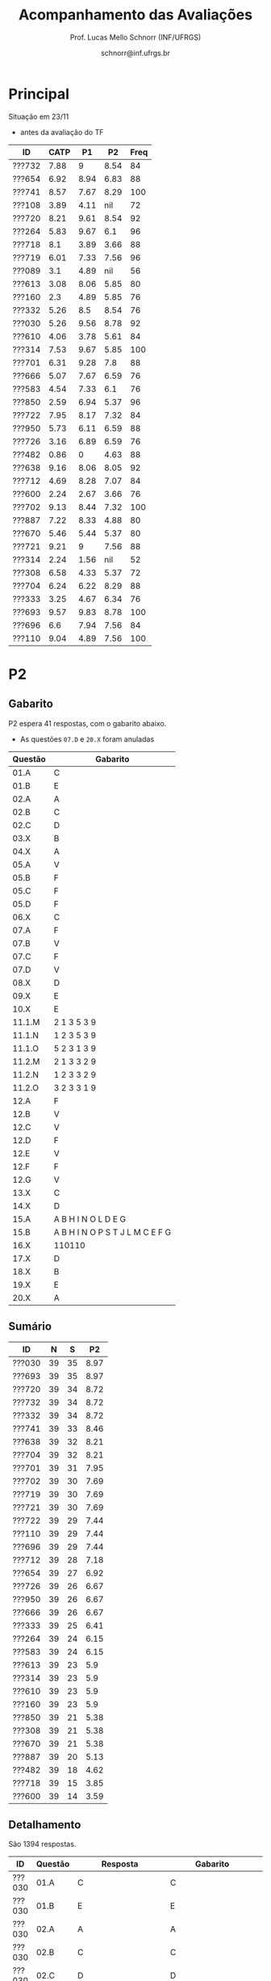 # -*- coding: utf-8 -*-
# -*- mode: org -*-

#+Title: Acompanhamento das Avaliações
#+Author: Prof. Lucas Mello Schnorr (INF/UFRGS)
#+Date: schnorr@inf.ufrgs.br

#+LATEX_CLASS: article
#+LATEX_CLASS_OPTIONS: [10pt, a4paper]
#+LATEX_HEADER: \usepackage{color}
#+LATEX_HEADER: \usepackage[utf8]{inputenc}
#+LATEX_HEADER: \usepackage[T1]{fontenc}
#+LATEX_HEADER: \usepackage[margin=1cm]{geometry}

#+OPTIONS: toc:nil
#+STARTUP: overview indent
#+TAGS: Lucas(L) noexport(n) deprecated(d)
#+EXPORT_SELECT_TAGS: export
#+EXPORT_EXCLUDE_TAGS: noexport

* Principal

Situação em 23/11
- antes da avaliação do TF

| ID     | CATP |   P1 |   P2 | Freq |
|--------+------+------+------+------|
| ???732 | 7.88 |    9 | 8.54 |   84 |
| ???654 | 6.92 | 8.94 | 6.83 |   88 |
| ???741 | 8.57 | 7.67 | 8.29 |  100 |
| ???108 | 3.89 | 4.11 |  nil |   72 |
| ???720 | 8.21 | 9.61 | 8.54 |   92 |
| ???264 | 5.83 | 9.67 |  6.1 |   96 |
| ???718 |  8.1 | 3.89 | 3.66 |   88 |
| ???719 | 6.01 | 7.33 | 7.56 |   96 |
| ???089 |  3.1 | 4.89 |  nil |   56 |
| ???613 | 3.08 | 8.06 | 5.85 |   80 |
| ???160 |  2.3 | 4.89 | 5.85 |   76 |
| ???332 | 5.26 |  8.5 | 8.54 |   76 |
| ???030 | 5.26 | 9.56 | 8.78 |   92 |
| ???610 | 4.06 | 3.78 | 5.61 |   84 |
| ???314 | 7.53 | 9.67 | 5.85 |  100 |
| ???701 | 6.31 | 9.28 |  7.8 |   88 |
| ???666 | 5.07 | 7.67 | 6.59 |   76 |
| ???583 | 4.54 | 7.33 |  6.1 |   76 |
| ???850 | 2.59 | 6.94 | 5.37 |   96 |
| ???722 | 7.95 | 8.17 | 7.32 |   84 |
| ???950 | 5.73 | 6.11 | 6.59 |   88 |
| ???726 | 3.16 | 6.89 | 6.59 |   76 |
| ???482 | 0.86 |    0 | 4.63 |   88 |
| ???638 | 9.16 | 8.06 | 8.05 |   92 |
| ???712 | 4.69 | 8.28 | 7.07 |   84 |
| ???600 | 2.24 | 2.67 | 3.66 |   76 |
| ???702 | 9.13 | 8.44 | 7.32 |  100 |
| ???887 | 7.22 | 8.33 | 4.88 |   80 |
| ???670 | 5.46 | 5.44 | 5.37 |   80 |
| ???721 | 9.21 |    9 | 7.56 |   88 |
| ???314 | 2.24 | 1.56 |  nil |   52 |
| ???308 | 6.58 | 4.33 | 5.37 |   72 |
| ???704 | 6.24 | 6.22 | 8.29 |   88 |
| ???333 | 3.25 | 4.67 | 6.34 |   76 |
| ???693 | 9.57 | 9.83 | 8.78 |  100 |
| ???696 |  6.6 | 7.94 | 7.56 |   84 |
| ???110 | 9.04 | 4.89 | 7.56 |  100 |

* P2
** Gabarito

P2 espera 41 respostas, com o gabarito abaixo.
- As questões =07.D= e =20.X= foram anuladas

| Questão | Gabarito                        |
|---------+---------------------------------|
| 01.A    | C                               |
| 01.B    | E                               |
| 02.A    | A                               |
| 02.B    | C                               |
| 02.C    | D                               |
| 03.X    | B                               |
| 04.X    | A                               |
| 05.A    | V                               |
| 05.B    | F                               |
| 05.C    | F                               |
| 05.D    | F                               |
| 06.X    | C                               |
| 07.A    | F                               |
| 07.B    | V                               |
| 07.C    | F                               |
| 07.D    | V                               |
| 08.X    | D                               |
| 09.X    | E                               |
| 10.X    | E                               |
| 11.1.M  | 2 1 3 5 3 9                     |
| 11.1.N  | 1 2 3 5 3 9                     |
| 11.1.O  | 5 2 3 1 3 9                     |
| 11.2.M  | 2 1 3 3 2 9                     |
| 11.2.N  | 1 2 3 3 2 9                     |
| 11.2.O  | 3 2 3 3 1 9                     |
| 12.A    | F                               |
| 12.B    | V                               |
| 12.C    | V                               |
| 12.D    | F                               |
| 12.E    | V                               |
| 12.F    | F                               |
| 12.G    | V                               |
| 13.X    | C                               |
| 14.X    | D                               |
| 15.A    | A B H I N O L D E G             |
| 15.B    | A B H I N O P S T J L M C E F G |
| 16.X    | 110110                          |
| 17.X    | D                               |
| 18.X    | B                               |
| 19.X    | E                               |
| 20.X    | A                               |
** Sumário

| ID     |  N |  S |   P2 |
|--------+----+----+------|
| ???030 | 39 | 35 | 8.97 |
| ???693 | 39 | 35 | 8.97 |
| ???720 | 39 | 34 | 8.72 |
| ???732 | 39 | 34 | 8.72 |
| ???332 | 39 | 34 | 8.72 |
| ???741 | 39 | 33 | 8.46 |
| ???638 | 39 | 32 | 8.21 |
| ???704 | 39 | 32 | 8.21 |
| ???701 | 39 | 31 | 7.95 |
| ???702 | 39 | 30 | 7.69 |
| ???719 | 39 | 30 | 7.69 |
| ???721 | 39 | 30 | 7.69 |
| ???722 | 39 | 29 | 7.44 |
| ???110 | 39 | 29 | 7.44 |
| ???696 | 39 | 29 | 7.44 |
| ???712 | 39 | 28 | 7.18 |
| ???654 | 39 | 27 | 6.92 |
| ???726 | 39 | 26 | 6.67 |
| ???950 | 39 | 26 | 6.67 |
| ???666 | 39 | 26 | 6.67 |
| ???333 | 39 | 25 | 6.41 |
| ???264 | 39 | 24 | 6.15 |
| ???583 | 39 | 24 | 6.15 |
| ???613 | 39 | 23 |  5.9 |
| ???314 | 39 | 23 |  5.9 |
| ???610 | 39 | 23 |  5.9 |
| ???160 | 39 | 23 |  5.9 |
| ???850 | 39 | 21 | 5.38 |
| ???308 | 39 | 21 | 5.38 |
| ???670 | 39 | 21 | 5.38 |
| ???887 | 39 | 20 | 5.13 |
| ???482 | 39 | 18 | 4.62 |
| ???718 | 39 | 15 | 3.85 |
| ???600 | 39 | 14 | 3.59 |

** Detalhamento

São 1394 respostas.

| ID     | Questão | Resposta         | Gabarito         | Correta |
|--------+---------+------------------+------------------+---------|
| ???030 | 01.A    | C                | C                | TRUE    |
| ???030 | 01.B    | E                | E                | TRUE    |
| ???030 | 02.A    | A                | A                | TRUE    |
| ???030 | 02.B    | C                | C                | TRUE    |
| ???030 | 02.C    | D                | D                | TRUE    |
| ???030 | 03.X    | B                | B                | TRUE    |
| ???030 | 04.X    | A                | A                | TRUE    |
| ???030 | 05.A    | V                | V                | TRUE    |
| ???030 | 05.B    | F                | F                | TRUE    |
| ???030 | 05.C    | F                | F                | TRUE    |
| ???030 | 05.D    | F                | F                | TRUE    |
| ???030 | 06.X    | C                | C                | TRUE    |
| ???030 | 07.A    | F                | F                | TRUE    |
| ???030 | 07.B    | V                | V                | TRUE    |
| ???030 | 07.C    | F                | F                | TRUE    |
| ???030 | 07.D    | V                | V                | TRUE    |
| ???030 | 08.X    | B                | D                | FALSE   |
| ???030 | 09.X    | E                | E                | TRUE    |
| ???030 | 10.X    | E                | E                | TRUE    |
| ???030 | 11.1.M  | 213539           | 213539           | TRUE    |
| ???030 | 11.1.N  | 123539           | 123539           | TRUE    |
| ???030 | 11.1.O  | 321539           | 523139           | FALSE   |
| ???030 | 11.2.M  | 213329           | 213329           | TRUE    |
| ???030 | 11.2.N  | 123329           | 123329           | TRUE    |
| ???030 | 11.2.O  | 323319           | 323319           | TRUE    |
| ???030 | 12.A    | F                | F                | TRUE    |
| ???030 | 12.B    | V                | V                | TRUE    |
| ???030 | 12.C    | V                | V                | TRUE    |
| ???030 | 12.D    | F                | F                | TRUE    |
| ???030 | 12.E    | V                | V                | TRUE    |
| ???030 | 12.F    | F                | F                | TRUE    |
| ???030 | 12.G    | V                | V                | TRUE    |
| ???030 | 13.X    | C                | C                | TRUE    |
| ???030 | 14.X    | D                | D                | TRUE    |
| ???030 | 15.A    | ABHINOLDEG       | ABHINOLDEG       | TRUE    |
| ???030 | 15.B    | ABHINOPSTJLMCEFG | ABHINOPSTJLMCEFG | TRUE    |
| ???030 | 16.X    | 100110           | 110110           | FALSE   |
| ???030 | 17.X    | D                | D                | TRUE    |
| ???030 | 18.X    | B                | B                | TRUE    |
| ???030 | 19.X    | D                | E                | FALSE   |
| ???030 | 20.X    | B                | A                | FALSE   |
| ???110 | 01.A    | E                | C                | FALSE   |
| ???110 | 01.B    | E                | E                | TRUE    |
| ???110 | 02.A    | B                | A                | FALSE   |
| ???110 | 02.B    | D                | C                | FALSE   |
| ???110 | 02.C    | D                | D                | TRUE    |
| ???110 | 03.X    | B                | B                | TRUE    |
| ???110 | 04.X    | A                | A                | TRUE    |
| ???110 | 05.A    | V                | V                | TRUE    |
| ???110 | 05.B    | V                | F                | FALSE   |
| ???110 | 05.C    | F                | F                | TRUE    |
| ???110 | 05.D    | F                | F                | TRUE    |
| ???110 | 06.X    | C                | C                | TRUE    |
| ???110 | 07.A    | F                | F                | TRUE    |
| ???110 | 07.B    | V                | V                | TRUE    |
| ???110 | 07.C    | F                | F                | TRUE    |
| ???110 | 07.D    | V                | V                | TRUE    |
| ???110 | 08.X    | E                | D                | FALSE   |
| ???110 | 09.X    | E                | E                | TRUE    |
| ???110 | 10.X    | C                | E                | FALSE   |
| ???110 | 11.1.M  | 213539           | 213539           | TRUE    |
| ???110 | 11.1.N  | 123539           | 123539           | TRUE    |
| ???110 | 11.1.O  | 321539           | 523139           | FALSE   |
| ???110 | 11.2.M  | 213329           | 213329           | TRUE    |
| ???110 | 11.2.N  | 123329           | 123329           | TRUE    |
| ???110 | 11.2.O  | 323319           | 323319           | TRUE    |
| ???110 | 12.A    | F                | F                | TRUE    |
| ???110 | 12.B    | V                | V                | TRUE    |
| ???110 | 12.C    | V                | V                | TRUE    |
| ???110 | 12.D    | F                | F                | TRUE    |
| ???110 | 12.E    | V                | V                | TRUE    |
| ???110 | 12.F    | F                | F                | TRUE    |
| ???110 | 12.G    | V                | V                | TRUE    |
| ???110 | 13.X    | C                | C                | TRUE    |
| ???110 | 14.X    | E                | D                | FALSE   |
| ???110 | 15.A    | ABHINOLDEG       | ABHINOLDEG       | TRUE    |
| ???110 | 15.B    | ABHINOPSTJLMCEFG | ABHINOPSTJLMCEFG | TRUE    |
| ???110 | 16.X    | 110110           | 110110           | TRUE    |
| ???110 | 17.X    | E                | D                | FALSE   |
| ???110 | 18.X    | D                | B                | FALSE   |
| ???110 | 19.X    | E                | E                | TRUE    |
| ???110 | 20.X    | A                | A                | TRUE    |
| ???160 | 01.A    | C                | C                | TRUE    |
| ???160 | 01.B    | C                | E                | FALSE   |
| ???160 | 02.A    | E                | A                | FALSE   |
| ???160 | 02.B    | E                | C                | FALSE   |
| ???160 | 02.C    | D                | D                | TRUE    |
| ???160 | 03.X    | B                | B                | TRUE    |
| ???160 | 04.X    | B                | A                | FALSE   |
| ???160 | 05.A    | V                | V                | TRUE    |
| ???160 | 05.B    | F                | F                | TRUE    |
| ???160 | 05.C    | V                | F                | FALSE   |
| ???160 | 05.D    | F                | F                | TRUE    |
| ???160 | 06.X    | C                | C                | TRUE    |
| ???160 | 07.A    | V                | F                | FALSE   |
| ???160 | 07.B    | V                | V                | TRUE    |
| ???160 | 07.C    | F                | F                | TRUE    |
| ???160 | 07.D    | V                | V                | TRUE    |
| ???160 | 08.X    | E                | D                | FALSE   |
| ???160 | 09.X    | E                | E                | TRUE    |
| ???160 | 10.X    | C                | E                | FALSE   |
| ???160 | 11.1.M  | 213539           | 213539           | TRUE    |
| ???160 | 11.1.N  | 123539           | 123539           | TRUE    |
| ???160 | 11.1.O  | 321539           | 523139           | FALSE   |
| ???160 | 11.2.M  | 213539           | 213329           | FALSE   |
| ???160 | 11.2.N  | 123539           | 123329           | FALSE   |
| ???160 | 11.2.O  | 321539           | 323319           | FALSE   |
| ???160 | 12.A    | F                | F                | TRUE    |
| ???160 | 12.B    | V                | V                | TRUE    |
| ???160 | 12.C    | V                | V                | TRUE    |
| ???160 | 12.D    | F                | F                | TRUE    |
| ???160 | 12.E    | V                | V                | TRUE    |
| ???160 | 12.F    | F                | F                | TRUE    |
| ???160 | 12.G    | V                | V                | TRUE    |
| ???160 | 13.X    | C                | C                | TRUE    |
| ???160 | 14.X    | B                | D                | FALSE   |
| ???160 | 15.A    | ABHINODPTJLMEG   | ABHINOLDEG       | FALSE   |
| ???160 | 15.B    | ABHINOPSTJLMCEFG | ABHINOPSTJLMCEFG | TRUE    |
| ???160 | 16.X    | 10110            | 110110           | FALSE   |
| ???160 | 17.X    | D                | D                | TRUE    |
| ???160 | 18.X    | C                | B                | FALSE   |
| ???160 | 19.X    | E                | E                | TRUE    |
| ???160 | 20.X    | B                | A                | FALSE   |
| ???264 | 01.A    | C                | C                | TRUE    |
| ???264 | 01.B    | C                | E                | FALSE   |
| ???264 | 02.A    | A                | A                | TRUE    |
| ???264 | 02.B    | C                | C                | TRUE    |
| ???264 | 02.C    | D                | D                | TRUE    |
| ???264 | 03.X    | B                | B                | TRUE    |
| ???264 | 04.X    | D                | A                | FALSE   |
| ???264 | 05.A    | V                | V                | TRUE    |
| ???264 | 05.B    | F                | F                | TRUE    |
| ???264 | 05.C    | F                | F                | TRUE    |
| ???264 | 05.D    | F                | F                | TRUE    |
| ???264 | 06.X    | C                | C                | TRUE    |
| ???264 | 07.A    | F                | F                | TRUE    |
| ???264 | 07.B    | V                | V                | TRUE    |
| ???264 | 07.C    | F                | F                | TRUE    |
| ???264 | 07.D    | V                | V                | TRUE    |
| ???264 | 08.X    | B                | D                | FALSE   |
| ???264 | 09.X    | D                | E                | FALSE   |
| ???264 | 10.X    | C                | E                | FALSE   |
| ???264 | 11.1.M  | 213329           | 213539           | FALSE   |
| ???264 | 11.1.N  | 123329           | 123539           | FALSE   |
| ???264 | 11.1.O  | 323539           | 523139           | FALSE   |
| ???264 | 11.2.M  | 313539           | 213329           | FALSE   |
| ???264 | 11.2.N  | 133539           | 123329           | FALSE   |
| ???264 | 11.2.O  | 331539           | 323319           | FALSE   |
| ???264 | 12.A    | V                | F                | FALSE   |
| ???264 | 12.B    | V                | V                | TRUE    |
| ???264 | 12.C    | V                | V                | TRUE    |
| ???264 | 12.D    | F                | F                | TRUE    |
| ???264 | 12.E    | V                | V                | TRUE    |
| ???264 | 12.F    | F                | F                | TRUE    |
| ???264 | 12.G    | V                | V                | TRUE    |
| ???264 | 13.X    | C                | C                | TRUE    |
| ???264 | 14.X    | D                | D                | TRUE    |
| ???264 | 15.A    | ABHINODEG        | ABHINOLDEG       | FALSE   |
| ???264 | 15.B    | ABHINOPSTJLMCEFG | ABHINOPSTJLMCEFG | TRUE    |
| ???264 | 16.X    | 110110           | 110110           | TRUE    |
| ???264 | 17.X    | D                | D                | TRUE    |
| ???264 | 18.X    | E                | B                | FALSE   |
| ???264 | 19.X    | C                | E                | FALSE   |
| ???264 | 20.X    | C                | A                | FALSE   |
| ???308 | 01.A    | C                | C                | TRUE    |
| ???308 | 01.B    | B                | E                | FALSE   |
| ???308 | 02.A    | A                | A                | TRUE    |
| ???308 | 02.B    | C                | C                | TRUE    |
| ???308 | 02.C    | D                | D                | TRUE    |
| ???308 | 03.X    | B                | B                | TRUE    |
| ???308 | 04.X    | A                | A                | TRUE    |
| ???308 | 05.A    | V                | V                | TRUE    |
| ???308 | 05.B    | F                | F                | TRUE    |
| ???308 | 05.C    | F                | F                | TRUE    |
| ???308 | 05.D    | F                | F                | TRUE    |
| ???308 | 06.X    | C                | C                | TRUE    |
| ???308 | 07.A    | F                | F                | TRUE    |
| ???308 | 07.B    | V                | V                | TRUE    |
| ???308 | 07.C    | F                | F                | TRUE    |
| ???308 | 07.D    | V                | V                | TRUE    |
| ???308 | 08.X    | E                | D                | FALSE   |
| ???308 | 09.X    | E                | E                | TRUE    |
| ???308 | 10.X    | C                | E                | FALSE   |
| ???308 | 11.1.M  | 213539           | 213539           | TRUE    |
| ???308 | 11.1.N  | 123539           | 123539           | TRUE    |
| ???308 | 11.1.O  | 321539           | 523139           | FALSE   |
| ???308 | 11.2.M  | 213539           | 213329           | FALSE   |
| ???308 | 11.2.N  | 123539           | 123329           | FALSE   |
| ???308 | 11.2.O  | 323539           | 323319           | FALSE   |
| ???308 | 12.A    | F                | F                | TRUE    |
| ???308 | 12.B    | V                | V                | TRUE    |
| ???308 | 12.C    | F                | V                | FALSE   |
| ???308 | 12.D    | V                | F                | FALSE   |
| ???308 | 12.E    | F                | V                | FALSE   |
| ???308 | 12.F    | V                | F                | FALSE   |
| ???308 | 12.G    | F                | V                | FALSE   |
| ???308 | 13.X    | C                | C                | TRUE    |
| ???308 | 14.X    | VFVFF            | D                | FALSE   |
| ???308 | 15.A    |                  | ABHINOLDEG       | FALSE   |
| ???308 | 15.B    |                  | ABHINOPSTJLMCEFG | FALSE   |
| ???308 | 16.X    | 1000             | 110110           | FALSE   |
| ???308 | 17.X    | A                | D                | FALSE   |
| ???308 | 18.X    | A                | B                | FALSE   |
| ???308 | 19.X    | E                | E                | TRUE    |
| ???308 | 20.X    | B                | A                | FALSE   |
| ???314 | 01.A    | C                | C                | TRUE    |
| ???314 | 01.B    | E                | E                | TRUE    |
| ???314 | 02.A    | A                | A                | TRUE    |
| ???314 | 02.B    | C                | C                | TRUE    |
| ???314 | 02.C    | D                | D                | TRUE    |
| ???314 | 03.X    | B                | B                | TRUE    |
| ???314 | 04.X    | C                | A                | FALSE   |
| ???314 | 05.A    | V                | V                | TRUE    |
| ???314 | 05.B    | V                | F                | FALSE   |
| ???314 | 05.C    | F                | F                | TRUE    |
| ???314 | 05.D    | V                | F                | FALSE   |
| ???314 | 06.X    | C                | C                | TRUE    |
| ???314 | 07.A    | F                | F                | TRUE    |
| ???314 | 07.B    | V                | V                | TRUE    |
| ???314 | 07.C    | F                | F                | TRUE    |
| ???314 | 07.D    | V                | V                | TRUE    |
| ???314 | 08.X    | A                | D                | FALSE   |
| ???314 | 09.X    | D                | E                | FALSE   |
| ???314 | 10.X    | C                | E                | FALSE   |
| ???314 | 11.1.M  | 213539           | 213539           | TRUE    |
| ???314 | 11.1.N  | 123539           | 123539           | TRUE    |
| ???314 | 11.1.O  | 321539           | 523139           | FALSE   |
| ???314 | 11.2.M  | 213329           | 213329           | TRUE    |
| ???314 | 11.2.N  | 123329           | 123329           | TRUE    |
| ???314 | 11.2.O  | 323319           | 323319           | TRUE    |
| ???314 | 12.A    |                  | F                | FALSE   |
| ???314 | 12.B    |                  | V                | FALSE   |
| ???314 | 12.C    |                  | V                | FALSE   |
| ???314 | 12.D    |                  | F                | FALSE   |
| ???314 | 12.E    |                  | V                | FALSE   |
| ???314 | 12.F    |                  | F                | FALSE   |
| ???314 | 12.G    |                  | V                | FALSE   |
| ???314 | 13.X    | C                | C                | TRUE    |
| ???314 | 14.X    | D                | D                | TRUE    |
| ???314 | 15.A    | ABHINOLDEG       | ABHINOLDEG       | TRUE    |
| ???314 | 15.B    | ABHINOPSTJLMCEG  | ABHINOPSTJLMCEFG | FALSE   |
| ???314 | 16.X    | 110110           | 110110           | TRUE    |
| ???314 | 17.X    | B                | D                | FALSE   |
| ???314 | 18.X    | B                | B                | TRUE    |
| ???314 | 19.X    | E                | E                | TRUE    |
| ???314 | 20.X    | B                | A                | FALSE   |
| ???332 | 01.A    | C                | C                | TRUE    |
| ???332 | 01.B    | C                | E                | FALSE   |
| ???332 | 02.A    | A                | A                | TRUE    |
| ???332 | 02.B    | C                | C                | TRUE    |
| ???332 | 02.C    | D                | D                | TRUE    |
| ???332 | 03.X    | B                | B                | TRUE    |
| ???332 | 04.X    | A                | A                | TRUE    |
| ???332 | 05.A    | V                | V                | TRUE    |
| ???332 | 05.B    | F                | F                | TRUE    |
| ???332 | 05.C    | F                | F                | TRUE    |
| ???332 | 05.D    | F                | F                | TRUE    |
| ???332 | 06.X    | C                | C                | TRUE    |
| ???332 | 07.A    | F                | F                | TRUE    |
| ???332 | 07.B    | V                | V                | TRUE    |
| ???332 | 07.C    | F                | F                | TRUE    |
| ???332 | 07.D    | V                | V                | TRUE    |
| ???332 | 08.X    | A                | D                | FALSE   |
| ???332 | 09.X    | E                | E                | TRUE    |
| ???332 | 10.X    | A                | E                | FALSE   |
| ???332 | 11.1.M  | 213539           | 213539           | TRUE    |
| ???332 | 11.1.N  | 123539           | 123539           | TRUE    |
| ???332 | 11.1.O  | 321539           | 523139           | FALSE   |
| ???332 | 11.2.M  | 213329           | 213329           | TRUE    |
| ???332 | 11.2.N  | 123329           | 123329           | TRUE    |
| ???332 | 11.2.O  | 323319           | 323319           | TRUE    |
| ???332 | 12.A    | F                | F                | TRUE    |
| ???332 | 12.B    | V                | V                | TRUE    |
| ???332 | 12.C    | V                | V                | TRUE    |
| ???332 | 12.D    | F                | F                | TRUE    |
| ???332 | 12.E    | V                | V                | TRUE    |
| ???332 | 12.F    | F                | F                | TRUE    |
| ???332 | 12.G    | V                | V                | TRUE    |
| ???332 | 13.X    | C                | C                | TRUE    |
| ???332 | 14.X    | D                | D                | TRUE    |
| ???332 | 15.A    | ABHINODEG        | ABHINOLDEG       | FALSE   |
| ???332 | 15.B    | ABHINOPSTJLMCEFG | ABHINOPSTJLMCEFG | TRUE    |
| ???332 | 16.X    | 110110           | 110110           | TRUE    |
| ???332 | 17.X    | D                | D                | TRUE    |
| ???332 | 18.X    | B                | B                | TRUE    |
| ???332 | 19.X    | E                | E                | TRUE    |
| ???332 | 20.X    | C                | A                | FALSE   |
| ???333 | 01.A    | C                | C                | TRUE    |
| ???333 | 01.B    | B                | E                | FALSE   |
| ???333 | 02.A    | A                | A                | TRUE    |
| ???333 | 02.B    | C                | C                | TRUE    |
| ???333 | 02.C    | D                | D                | TRUE    |
| ???333 | 03.X    | B                | B                | TRUE    |
| ???333 | 04.X    | A                | A                | TRUE    |
| ???333 | 05.A    | V                | V                | TRUE    |
| ???333 | 05.B    | F                | F                | TRUE    |
| ???333 | 05.C    | F                | F                | TRUE    |
| ???333 | 05.D    | V                | F                | FALSE   |
| ???333 | 06.X    | C                | C                | TRUE    |
| ???333 | 07.A    | F                | F                | TRUE    |
| ???333 | 07.B    | V                | V                | TRUE    |
| ???333 | 07.C    | V                | F                | FALSE   |
| ???333 | 07.D    | V                | V                | TRUE    |
| ???333 | 08.X    | D                | D                | TRUE    |
| ???333 | 09.X    | B                | E                | FALSE   |
| ???333 | 10.X    | E                | E                | TRUE    |
| ???333 | 11.1.M  | 513329           | 213539           | FALSE   |
| ???333 | 11.1.N  | 153329           | 123539           | FALSE   |
| ???333 | 11.1.O  | 513329           | 523139           | FALSE   |
| ???333 | 11.2.M  | 913523           | 213329           | FALSE   |
| ???333 | 11.2.N  | 193523           | 123329           | FALSE   |
| ???333 | 11.2.O  | 391523           | 323319           | FALSE   |
| ???333 | 12.A    | F                | F                | TRUE    |
| ???333 | 12.B    | V                | V                | TRUE    |
| ???333 | 12.C    | V                | V                | TRUE    |
| ???333 | 12.D    | F                | F                | TRUE    |
| ???333 | 12.E    | V                | V                | TRUE    |
| ???333 | 12.F    | F                | F                | TRUE    |
| ???333 | 12.G    | V                | V                | TRUE    |
| ???333 | 13.X    | C                | C                | TRUE    |
| ???333 | 14.X    | D                | D                | TRUE    |
| ???333 | 15.A    | ABHINOSLDEG      | ABHINOLDEG       | FALSE   |
| ???333 | 15.B    | ABHINOPSTJLMCEFG | ABHINOPSTJLMCEFG | TRUE    |
| ???333 | 16.X    | 101010           | 110110           | FALSE   |
| ???333 | 17.X    | D                | D                | TRUE    |
| ???333 | 18.X    | D                | B                | FALSE   |
| ???333 | 19.X    | B                | E                | FALSE   |
| ???333 | 20.X    | C                | A                | FALSE   |
| ???482 | 01.A    | C                | C                | TRUE    |
| ???482 | 01.B    | A                | E                | FALSE   |
| ???482 | 02.A    | A                | A                | TRUE    |
| ???482 | 02.B    | D                | C                | FALSE   |
| ???482 | 02.C    | D                | D                | TRUE    |
| ???482 | 03.X    | B                | B                | TRUE    |
| ???482 | 04.X    | A                | A                | TRUE    |
| ???482 | 05.A    | V                | V                | TRUE    |
| ???482 | 05.B    | V                | F                | FALSE   |
| ???482 | 05.C    |                  | F                | FALSE   |
| ???482 | 05.D    |                  | F                | FALSE   |
| ???482 | 06.X    | C                | C                | TRUE    |
| ???482 | 07.A    | V                | F                | FALSE   |
| ???482 | 07.B    | V                | V                | TRUE    |
| ???482 | 07.C    | F                | F                | TRUE    |
| ???482 | 07.D    | V                | V                | TRUE    |
| ???482 | 08.X    | E                | D                | FALSE   |
| ???482 | 09.X    | D                | E                | FALSE   |
| ???482 | 10.X    | C                | E                | FALSE   |
| ???482 | 11.1.M  | 513329           | 213539           | FALSE   |
| ???482 | 11.1.N  | 153329           | 123539           | FALSE   |
| ???482 | 11.1.O  | 351329           | 523139           | FALSE   |
| ???482 | 11.2.M  | 913525           | 213329           | FALSE   |
| ???482 | 11.2.N  | 193525           | 123329           | FALSE   |
| ???482 | 11.2.O  | 393515           | 323319           | FALSE   |
| ???482 | 12.A    | V                | F                | FALSE   |
| ???482 | 12.B    | V                | V                | TRUE    |
| ???482 | 12.C    | V                | V                | TRUE    |
| ???482 | 12.D    | F                | F                | TRUE    |
| ???482 | 12.E    | V                | V                | TRUE    |
| ???482 | 12.F    | F                | F                | TRUE    |
| ???482 | 12.G    | V                | V                | TRUE    |
| ???482 | 13.X    | C                | C                | TRUE    |
| ???482 | 14.X    | VFVFV            | D                | FALSE   |
| ???482 | 15.A    | ABHINOTLMDEG     | ABHINOLDEG       | FALSE   |
| ???482 | 15.B    | ABHINOPSTJLMCEFG | ABHINOPSTJLMCEFG | TRUE    |
| ???482 | 16.X    | 11000            | 110110           | FALSE   |
| ???482 | 17.X    | A                | D                | FALSE   |
| ???482 | 18.X    | A                | B                | FALSE   |
| ???482 | 19.X    | E                | E                | TRUE    |
| ???482 | 20.X    | B                | A                | FALSE   |
| ???583 | 01.A    | C                | C                | TRUE    |
| ???583 | 01.B    | C                | E                | FALSE   |
| ???583 | 02.A    | B                | A                | FALSE   |
| ???583 | 02.B    | D                | C                | FALSE   |
| ???583 | 02.C    | B                | D                | FALSE   |
| ???583 | 03.X    | B                | B                | TRUE    |
| ???583 | 04.X    | A                | A                | TRUE    |
| ???583 | 05.A    | V                | V                | TRUE    |
| ???583 | 05.B    | F                | F                | TRUE    |
| ???583 | 05.C    | F                | F                | TRUE    |
| ???583 | 05.D    | V                | F                | FALSE   |
| ???583 | 06.X    | C                | C                | TRUE    |
| ???583 | 07.A    | F                | F                | TRUE    |
| ???583 | 07.B    | V                | V                | TRUE    |
| ???583 | 07.C    | F                | F                | TRUE    |
| ???583 | 07.D    | V                | V                | TRUE    |
| ???583 | 08.X    | E                | D                | FALSE   |
| ???583 | 09.X    | E                | E                | TRUE    |
| ???583 | 10.X    | A                | E                | FALSE   |
| ???583 | 11.1.M  | 213539           | 213539           | TRUE    |
| ???583 | 11.1.N  | 123539           | 123539           | TRUE    |
| ???583 | 11.1.O  | 321539           | 523139           | FALSE   |
| ???583 | 11.2.M  | 213339           | 213329           | FALSE   |
| ???583 | 11.2.N  | 112339           | 123329           | FALSE   |
| ???583 | 11.2.O  | 212139           | 323319           | FALSE   |
| ???583 | 12.A    | F                | F                | TRUE    |
| ???583 | 12.B    | V                | V                | TRUE    |
| ???583 | 12.C    | V                | V                | TRUE    |
| ???583 | 12.D    | F                | F                | TRUE    |
| ???583 | 12.E    | V                | V                | TRUE    |
| ???583 | 12.F    | F                | F                | TRUE    |
| ???583 | 12.G    | V                | V                | TRUE    |
| ???583 | 13.X    | C                | C                | TRUE    |
| ???583 | 14.X    | VFVFF            | D                | FALSE   |
| ???583 | 15.A    | ABHINOLDEG       | ABHINOLDEG       | TRUE    |
| ???583 | 15.B    | ABHINOPSTJMCFG   | ABHINOPSTJLMCEFG | FALSE   |
| ???583 | 16.X    | 1                | 110110           | FALSE   |
| ???583 | 17.X    | D                | D                | TRUE    |
| ???583 | 18.X    | D                | B                | FALSE   |
| ???583 | 19.X    | E                | E                | TRUE    |
| ???583 | 20.X    | B                | A                | FALSE   |
| ???600 | 01.A    | C                | C                | TRUE    |
| ???600 | 01.B    | C                | E                | FALSE   |
| ???600 | 02.A    | A                | A                | TRUE    |
| ???600 | 02.B    | C                | C                | TRUE    |
| ???600 | 02.C    | D                | D                | TRUE    |
| ???600 | 03.X    | B                | B                | TRUE    |
| ???600 | 04.X    | E                | A                | FALSE   |
| ???600 | 05.A    | V                | V                | TRUE    |
| ???600 | 05.B    | V                | F                | FALSE   |
| ???600 | 05.C    | V                | F                | FALSE   |
| ???600 | 05.D    | F                | F                | TRUE    |
| ???600 | 06.X    | C                | C                | TRUE    |
| ???600 | 07.A    | V                | F                | FALSE   |
| ???600 | 07.B    | V                | V                | TRUE    |
| ???600 | 07.C    | F                | F                | TRUE    |
| ???600 | 07.D    | V                | V                | TRUE    |
| ???600 | 08.X    | C                | D                | FALSE   |
| ???600 | 09.X    | E                | E                | TRUE    |
| ???600 | 10.X    | E                | E                | TRUE    |
| ???600 | 11.1.M  | 313539           | 213539           | FALSE   |
| ???600 | 11.1.N  | 133539           | 123539           | FALSE   |
| ???600 | 11.1.O  | 131539           | 523139           | FALSE   |
| ???600 | 11.2.M  |                  | 213329           | FALSE   |
| ???600 | 11.2.N  |                  | 123329           | FALSE   |
| ???600 | 11.2.O  |                  | 323319           | FALSE   |
| ???600 | 12.A    | V                | F                | FALSE   |
| ???600 | 12.B    | F                | V                | FALSE   |
| ???600 | 12.C    | F                | V                | FALSE   |
| ???600 | 12.D    | V                | F                | FALSE   |
| ???600 | 12.E    | F                | V                | FALSE   |
| ???600 | 12.F    | V                | F                | FALSE   |
| ???600 | 12.G    | F                | V                | FALSE   |
| ???600 | 13.X    | C                | C                | TRUE    |
| ???600 | 14.X    | VFVVF            | D                | FALSE   |
| ???600 | 15.A    | ABHINOSTJLMCEG   | ABHINOLDEG       | FALSE   |
| ???600 | 15.B    | ABHINOPTJLMCEG   | ABHINOPSTJLMCEFG | FALSE   |
| ???600 | 16.X    | 110010           | 110110           | FALSE   |
| ???600 | 17.X    | C                | D                | FALSE   |
| ???600 | 18.X    | A                | B                | FALSE   |
| ???600 | 19.X    | E                | E                | TRUE    |
| ???600 | 20.X    | C                | A                | FALSE   |
| ???610 | 01.A    | C                | C                | TRUE    |
| ???610 | 01.B    | E                | E                | TRUE    |
| ???610 | 02.A    | A                | A                | TRUE    |
| ???610 | 02.B    | C                | C                | TRUE    |
| ???610 | 02.C    | D                | D                | TRUE    |
| ???610 | 03.X    | B                | B                | TRUE    |
| ???610 | 04.X    | A                | A                | TRUE    |
| ???610 | 05.A    | V                | V                | TRUE    |
| ???610 | 05.B    | F                | F                | TRUE    |
| ???610 | 05.C    | F                | F                | TRUE    |
| ???610 | 05.D    | V                | F                | FALSE   |
| ???610 | 06.X    | C                | C                | TRUE    |
| ???610 | 07.A    | V                | F                | FALSE   |
| ???610 | 07.B    | V                | V                | TRUE    |
| ???610 | 07.C    | F                | F                | TRUE    |
| ???610 | 07.D    | F                | V                | FALSE   |
| ???610 | 08.X    | A                | D                | FALSE   |
| ???610 | 09.X    | E                | E                | TRUE    |
| ???610 | 10.X    | A                | E                | FALSE   |
| ???610 | 11.1.M  | 213539           | 213539           | TRUE    |
| ???610 | 11.1.N  | 223539           | 123539           | FALSE   |
| ???610 | 11.1.O  | 523239           | 523139           | FALSE   |
| ???610 | 11.2.M  | 213539           | 213329           | FALSE   |
| ???610 | 11.2.N  | 223539           | 123329           | FALSE   |
| ???610 | 11.2.O  | 523239           | 323319           | FALSE   |
| ???610 | 12.A    | V                | F                | FALSE   |
| ???610 | 12.B    | F                | V                | FALSE   |
| ???610 | 12.C    | F                | V                | FALSE   |
| ???610 | 12.D    | F                | F                | TRUE    |
| ???610 | 12.E    | F                | V                | FALSE   |
| ???610 | 12.F    | F                | F                | TRUE    |
| ???610 | 12.G    | F                | V                | FALSE   |
| ???610 | 13.X    | C                | C                | TRUE    |
| ???610 | 14.X    | D                | D                | TRUE    |
| ???610 | 15.A    | ABHINOLDEG       | ABHINOLDEG       | TRUE    |
| ???610 | 15.B    | ABHINOPSTJLMCEFG | ABHINOPSTJLMCEFG | TRUE    |
| ???610 | 16.X    | 10000            | 110110           | FALSE   |
| ???610 | 17.X    | D                | D                | TRUE    |
| ???610 | 18.X    | E                | B                | FALSE   |
| ???610 | 19.X    | E                | E                | TRUE    |
| ???610 | 20.X    | D                | A                | FALSE   |
| ???613 | 01.A    | B                | C                | FALSE   |
| ???613 | 01.B    | B                | E                | FALSE   |
| ???613 | 02.A    | A                | A                | TRUE    |
| ???613 | 02.B    | C                | C                | TRUE    |
| ???613 | 02.C    | D                | D                | TRUE    |
| ???613 | 03.X    | B                | B                | TRUE    |
| ???613 | 04.X    | C                | A                | FALSE   |
| ???613 | 05.A    | V                | V                | TRUE    |
| ???613 | 05.B    | F                | F                | TRUE    |
| ???613 | 05.C    | F                | F                | TRUE    |
| ???613 | 05.D    | V                | F                | FALSE   |
| ???613 | 06.X    | C                | C                | TRUE    |
| ???613 | 07.A    | F                | F                | TRUE    |
| ???613 | 07.B    | V                | V                | TRUE    |
| ???613 | 07.C    | F                | F                | TRUE    |
| ???613 | 07.D    | V                | V                | TRUE    |
| ???613 | 08.X    | A                | D                | FALSE   |
| ???613 | 09.X    | D                | E                | FALSE   |
| ???613 | 10.X    | C                | E                | FALSE   |
| ???613 | 11.1.M  | 313539           | 213539           | FALSE   |
| ???613 | 11.1.N  | 133529           | 123539           | FALSE   |
| ???613 | 11.1.O  | 131529           | 523139           | FALSE   |
| ???613 | 11.2.M  | 313539           | 213329           | FALSE   |
| ???613 | 11.2.N  | 133539           | 123329           | FALSE   |
| ???613 | 11.2.O  | 3                | 323319           | FALSE   |
| ???613 | 12.A    | F                | F                | TRUE    |
| ???613 | 12.B    | V                | V                | TRUE    |
| ???613 | 12.C    | V                | V                | TRUE    |
| ???613 | 12.D    | F                | F                | TRUE    |
| ???613 | 12.E    | V                | V                | TRUE    |
| ???613 | 12.F    | F                | F                | TRUE    |
| ???613 | 12.G    | F                | V                | FALSE   |
| ???613 | 13.X    | C                | C                | TRUE    |
| ???613 | 14.X    | D                | D                | TRUE    |
| ???613 | 15.A    | ABHINOP          | ABHINOLDEG       | FALSE   |
| ???613 | 15.B    |                  | ABHINOPSTJLMCEFG | FALSE   |
| ???613 | 16.X    | 110110           | 110110           | TRUE    |
| ???613 | 17.X    | D                | D                | TRUE    |
| ???613 | 18.X    | B                | B                | TRUE    |
| ???613 | 19.X    | E                | E                | TRUE    |
| ???613 | 20.X    | C                | A                | FALSE   |
| ???638 | 01.A    | C                | C                | TRUE    |
| ???638 | 01.B    | E                | E                | TRUE    |
| ???638 | 02.A    | A                | A                | TRUE    |
| ???638 | 02.B    | C                | C                | TRUE    |
| ???638 | 02.C    | D                | D                | TRUE    |
| ???638 | 03.X    | B                | B                | TRUE    |
| ???638 | 04.X    | C                | A                | FALSE   |
| ???638 | 05.A    | V                | V                | TRUE    |
| ???638 | 05.B    | F                | F                | TRUE    |
| ???638 | 05.C    | F                | F                | TRUE    |
| ???638 | 05.D    | F                | F                | TRUE    |
| ???638 | 06.X    | C                | C                | TRUE    |
| ???638 | 07.A    | F                | F                | TRUE    |
| ???638 | 07.B    | V                | V                | TRUE    |
| ???638 | 07.C    | F                | F                | TRUE    |
| ???638 | 07.D    | V                | V                | TRUE    |
| ???638 | 08.X    | B                | D                | FALSE   |
| ???638 | 09.X    | A                | E                | FALSE   |
| ???638 | 10.X    | E                | E                | TRUE    |
| ???638 | 11.1.M  | 213539           | 213539           | TRUE    |
| ???638 | 11.1.N  | 123539           | 123539           | TRUE    |
| ???638 | 11.1.O  | 321539           | 523139           | FALSE   |
| ???638 | 11.2.M  | 213329           | 213329           | TRUE    |
| ???638 | 11.2.N  | 112329           | 123329           | FALSE   |
| ???638 | 11.2.O  | 312319           | 323319           | FALSE   |
| ???638 | 12.A    | F                | F                | TRUE    |
| ???638 | 12.B    | V                | V                | TRUE    |
| ???638 | 12.C    | V                | V                | TRUE    |
| ???638 | 12.D    | F                | F                | TRUE    |
| ???638 | 12.E    | V                | V                | TRUE    |
| ???638 | 12.F    | F                | F                | TRUE    |
| ???638 | 12.G    | V                | V                | TRUE    |
| ???638 | 13.X    | C                | C                | TRUE    |
| ???638 | 14.X    | E                | D                | FALSE   |
| ???638 | 15.A    | ABHINOLDEG       | ABHINOLDEG       | TRUE    |
| ???638 | 15.B    | ABHINOPSTJLMCEFG | ABHINOPSTJLMCEFG | TRUE    |
| ???638 | 16.X    | 110110           | 110110           | TRUE    |
| ???638 | 17.X    | D                | D                | TRUE    |
| ???638 | 18.X    | B                | B                | TRUE    |
| ???638 | 19.X    | E                | E                | TRUE    |
| ???638 | 20.X    | B                | A                | FALSE   |
| ???654 | 01.A    | C                | C                | TRUE    |
| ???654 | 01.B    | C                | E                | FALSE   |
| ???654 | 02.A    | A                | A                | TRUE    |
| ???654 | 02.B    | C                | C                | TRUE    |
| ???654 | 02.C    | D                | D                | TRUE    |
| ???654 | 03.X    | B                | B                | TRUE    |
| ???654 | 04.X    | A                | A                | TRUE    |
| ???654 | 05.A    | V                | V                | TRUE    |
| ???654 | 05.B    | V                | F                | FALSE   |
| ???654 | 05.C    | V                | F                | FALSE   |
| ???654 | 05.D    | F                | F                | TRUE    |
| ???654 | 06.X    | C                | C                | TRUE    |
| ???654 | 07.A    | F                | F                | TRUE    |
| ???654 | 07.B    | V                | V                | TRUE    |
| ???654 | 07.C    | F                | F                | TRUE    |
| ???654 | 07.D    | V                | V                | TRUE    |
| ???654 | 08.X    | D                | D                | TRUE    |
| ???654 | 09.X    | E                | E                | TRUE    |
| ???654 | 10.X    | D                | E                | FALSE   |
| ???654 | 11.1.M  | 213539           | 213539           | TRUE    |
| ???654 | 11.1.N  | 123539           | 123539           | TRUE    |
| ???654 | 11.1.O  | 321539           | 523139           | FALSE   |
| ???654 | 11.2.M  | 213329           | 213329           | TRUE    |
| ???654 | 11.2.N  | 313229           | 123329           | FALSE   |
| ???654 | 11.2.O  | 213329           | 323319           | FALSE   |
| ???654 | 12.A    | F                | F                | TRUE    |
| ???654 | 12.B    | V                | V                | TRUE    |
| ???654 | 12.C    | F                | V                | FALSE   |
| ???654 | 12.D    | F                | F                | TRUE    |
| ???654 | 12.E    | F                | V                | FALSE   |
| ???654 | 12.F    | F                | F                | TRUE    |
| ???654 | 12.G    | F                | V                | FALSE   |
| ???654 | 13.X    | C                | C                | TRUE    |
| ???654 | 14.X    | E                | D                | FALSE   |
| ???654 | 15.A    | ABHINOLDEG       | ABHINOLDEG       | TRUE    |
| ???654 | 15.B    | ABHINOPSTJLMCEFG | ABHINOPSTJLMCEFG | TRUE    |
| ???654 | 16.X    | 110110           | 110110           | TRUE    |
| ???654 | 17.X    | E                | D                | FALSE   |
| ???654 | 18.X    | B                | B                | TRUE    |
| ???654 | 19.X    | E                | E                | TRUE    |
| ???654 | 20.X    | C                | A                | FALSE   |
| ???666 | 01.A    | E                | C                | FALSE   |
| ???666 | 01.B    | C                | E                | FALSE   |
| ???666 | 02.A    | C                | A                | FALSE   |
| ???666 | 02.B    | E                | C                | FALSE   |
| ???666 | 02.C    | E                | D                | FALSE   |
| ???666 | 03.X    | C                | B                | FALSE   |
| ???666 | 04.X    | B                | A                | FALSE   |
| ???666 | 05.A    | V                | V                | TRUE    |
| ???666 | 05.B    | F                | F                | TRUE    |
| ???666 | 05.C    | F                | F                | TRUE    |
| ???666 | 05.D    | V                | F                | FALSE   |
| ???666 | 06.X    | C                | C                | TRUE    |
| ???666 | 07.A    | F                | F                | TRUE    |
| ???666 | 07.B    | V                | V                | TRUE    |
| ???666 | 07.C    | F                | F                | TRUE    |
| ???666 | 07.D    | V                | V                | TRUE    |
| ???666 | 08.X    | B                | D                | FALSE   |
| ???666 | 09.X    | E                | E                | TRUE    |
| ???666 | 10.X    | D                | E                | FALSE   |
| ???666 | 11.1.M  | 213539           | 213539           | TRUE    |
| ???666 | 11.1.N  | 123539           | 123539           | TRUE    |
| ???666 | 11.1.O  | 321539           | 523139           | FALSE   |
| ???666 | 11.2.M  | 213329           | 213329           | TRUE    |
| ???666 | 11.2.N  | 123329           | 123329           | TRUE    |
| ???666 | 11.2.O  | 323319           | 323319           | TRUE    |
| ???666 | 12.A    | V                | F                | FALSE   |
| ???666 | 12.B    | V                | V                | TRUE    |
| ???666 | 12.C    | V                | V                | TRUE    |
| ???666 | 12.D    | F                | F                | TRUE    |
| ???666 | 12.E    | V                | V                | TRUE    |
| ???666 | 12.F    | F                | F                | TRUE    |
| ???666 | 12.G    | V                | V                | TRUE    |
| ???666 | 13.X    | C                | C                | TRUE    |
| ???666 | 14.X    | D                | D                | TRUE    |
| ???666 | 15.A    | ABHINOLDEG       | ABHINOLDEG       | TRUE    |
| ???666 | 15.B    | ABHINOPSTJLMCEFG | ABHINOPSTJLMCEFG | TRUE    |
| ???666 | 16.X    | 110110           | 110110           | TRUE    |
| ???666 | 17.X    | D                | D                | TRUE    |
| ???666 | 18.X    | A                | B                | FALSE   |
| ???666 | 19.X    | E                | E                | TRUE    |
| ???666 | 20.X    | C                | A                | FALSE   |
| ???670 | 01.A    | C                | C                | TRUE    |
| ???670 | 01.B    | C                | E                | FALSE   |
| ???670 | 02.A    | E                | A                | FALSE   |
| ???670 | 02.B    | D                | C                | FALSE   |
| ???670 | 02.C    | D                | D                | TRUE    |
| ???670 | 03.X    | B                | B                | TRUE    |
| ???670 | 04.X    | A                | A                | TRUE    |
| ???670 | 05.A    | V                | V                | TRUE    |
| ???670 | 05.B    | V                | F                | FALSE   |
| ???670 | 05.C    | F                | F                | TRUE    |
| ???670 | 05.D    | F                | F                | TRUE    |
| ???670 | 06.X    | C                | C                | TRUE    |
| ???670 | 07.A    | F                | F                | TRUE    |
| ???670 | 07.B    | V                | V                | TRUE    |
| ???670 | 07.C    | F                | F                | TRUE    |
| ???670 | 07.D    | V                | V                | TRUE    |
| ???670 | 08.X    | B                | D                | FALSE   |
| ???670 | 09.X    | E                | E                | TRUE    |
| ???670 | 10.X    | E                | E                | TRUE    |
| ???670 | 11.1.M  | 213539           | 213539           | TRUE    |
| ???670 | 11.1.N  | 123539           | 123539           | TRUE    |
| ???670 | 11.1.O  | 323519           | 523139           | FALSE   |
| ???670 | 11.2.M  | 213229           | 213329           | FALSE   |
| ???670 | 11.2.N  | 123229           | 123329           | FALSE   |
| ???670 | 11.2.O  | 323219           | 323319           | FALSE   |
| ???670 | 12.A    | F                | F                | TRUE    |
| ???670 | 12.B    | V                | V                | TRUE    |
| ???670 | 12.C    | F                | V                | FALSE   |
| ???670 | 12.D    | V                | F                | FALSE   |
| ???670 | 12.E    | F                | V                | FALSE   |
| ???670 | 12.F    | V                | F                | FALSE   |
| ???670 | 12.G    | F                | V                | FALSE   |
| ???670 | 13.X    | C                | C                | TRUE    |
| ???670 | 14.X    | C                | D                | FALSE   |
| ???670 | 15.A    | ABHINODEG        | ABHINOLDEG       | FALSE   |
| ???670 | 15.B    | ABHINOPSTJLMCFEG | ABHINOPSTJLMCEFG | FALSE   |
| ???670 | 16.X    | 10000            | 110110           | FALSE   |
| ???670 | 17.X    | D                | D                | TRUE    |
| ???670 | 18.X    | B                | B                | TRUE    |
| ???670 | 19.X    | E                | E                | TRUE    |
| ???670 | 20.X    | C                | A                | FALSE   |
| ???693 | 01.A    | C                | C                | TRUE    |
| ???693 | 01.B    | E                | E                | TRUE    |
| ???693 | 02.A    | A                | A                | TRUE    |
| ???693 | 02.B    | C                | C                | TRUE    |
| ???693 | 02.C    | D                | D                | TRUE    |
| ???693 | 03.X    | B                | B                | TRUE    |
| ???693 | 04.X    | A                | A                | TRUE    |
| ???693 | 05.A    | V                | V                | TRUE    |
| ???693 | 05.B    | F                | F                | TRUE    |
| ???693 | 05.C    | F                | F                | TRUE    |
| ???693 | 05.D    | F                | F                | TRUE    |
| ???693 | 06.X    | C                | C                | TRUE    |
| ???693 | 07.A    | F                | F                | TRUE    |
| ???693 | 07.B    | V                | V                | TRUE    |
| ???693 | 07.C    | F                | F                | TRUE    |
| ???693 | 07.D    | V                | V                | TRUE    |
| ???693 | 08.X    | E                | D                | FALSE   |
| ???693 | 09.X    | E                | E                | TRUE    |
| ???693 | 10.X    | E                | E                | TRUE    |
| ???693 | 11.1.M  | 213539           | 213539           | TRUE    |
| ???693 | 11.1.N  | 123539           | 123539           | TRUE    |
| ???693 | 11.1.O  | 321539           | 523139           | FALSE   |
| ???693 | 11.2.M  | 213339           | 213329           | FALSE   |
| ???693 | 11.2.N  | 123339           | 123329           | FALSE   |
| ???693 | 11.2.O  | 323319           | 323319           | TRUE    |
| ???693 | 12.A    | F                | F                | TRUE    |
| ???693 | 12.B    | V                | V                | TRUE    |
| ???693 | 12.C    | V                | V                | TRUE    |
| ???693 | 12.D    | F                | F                | TRUE    |
| ???693 | 12.E    | V                | V                | TRUE    |
| ???693 | 12.F    | F                | F                | TRUE    |
| ???693 | 12.G    | V                | V                | TRUE    |
| ???693 | 13.X    | C                | C                | TRUE    |
| ???693 | 14.X    | D                | D                | TRUE    |
| ???693 | 15.A    | ABHINOLDEG       | ABHINOLDEG       | TRUE    |
| ???693 | 15.B    | ABHINOPSTJLMCEFG | ABHINOPSTJLMCEFG | TRUE    |
| ???693 | 16.X    | 110110           | 110110           | TRUE    |
| ???693 | 17.X    | D                | D                | TRUE    |
| ???693 | 18.X    | B                | B                | TRUE    |
| ???693 | 19.X    | E                | E                | TRUE    |
| ???693 | 20.X    | C                | A                | FALSE   |
| ???696 | 01.A    | C                | C                | TRUE    |
| ???696 | 01.B    | C                | E                | FALSE   |
| ???696 | 02.A    | A                | A                | TRUE    |
| ???696 | 02.B    | C                | C                | TRUE    |
| ???696 | 02.C    | D                | D                | TRUE    |
| ???696 | 03.X    | B                | B                | TRUE    |
| ???696 | 04.X    | A                | A                | TRUE    |
| ???696 | 05.A    | V                | V                | TRUE    |
| ???696 | 05.B    | F                | F                | TRUE    |
| ???696 | 05.C    | F                | F                | TRUE    |
| ???696 | 05.D    | F                | F                | TRUE    |
| ???696 | 06.X    | C                | C                | TRUE    |
| ???696 | 07.A    | F                | F                | TRUE    |
| ???696 | 07.B    | V                | V                | TRUE    |
| ???696 | 07.C    | F                | F                | TRUE    |
| ???696 | 07.D    | V                | V                | TRUE    |
| ???696 | 08.X    | E                | D                | FALSE   |
| ???696 | 09.X    | E                | E                | TRUE    |
| ???696 | 10.X    | A                | E                | FALSE   |
| ???696 | 11.1.M  | 213539           | 213539           | TRUE    |
| ???696 | 11.1.N  | 213539           | 123539           | FALSE   |
| ???696 | 11.1.O  | 513239           | 523139           | FALSE   |
| ???696 | 11.2.M  | 213539           | 213329           | FALSE   |
| ???696 | 11.2.N  | 213539           | 123329           | FALSE   |
| ???696 | 11.2.O  | 513239           | 323319           | FALSE   |
| ???696 | 12.A    | F                | F                | TRUE    |
| ???696 | 12.B    | V                | V                | TRUE    |
| ???696 | 12.C    | V                | V                | TRUE    |
| ???696 | 12.D    | F                | F                | TRUE    |
| ???696 | 12.E    | V                | V                | TRUE    |
| ???696 | 12.F    | F                | F                | TRUE    |
| ???696 | 12.G    | V                | V                | TRUE    |
| ???696 | 13.X    | C                | C                | TRUE    |
| ???696 | 14.X    | D                | D                | TRUE    |
| ???696 | 15.A    | ABHINODTLMEG     | ABHINOLDEG       | FALSE   |
| ???696 | 15.B    | ABHINOPSTJLMCEFG | ABHINOPSTJLMCEFG | TRUE    |
| ???696 | 16.X    | 110110           | 110110           | TRUE    |
| ???696 | 17.X    | D                | D                | TRUE    |
| ???696 | 18.X    | B                | B                | TRUE    |
| ???696 | 19.X    | A                | E                | FALSE   |
| ???696 | 20.X    | A                | A                | TRUE    |
| ???701 | 01.A    | C                | C                | TRUE    |
| ???701 | 01.B    | C                | E                | FALSE   |
| ???701 | 02.A    | A                | A                | TRUE    |
| ???701 | 02.B    | C                | C                | TRUE    |
| ???701 | 02.C    | D                | D                | TRUE    |
| ???701 | 03.X    | B                | B                | TRUE    |
| ???701 | 04.X    | A                | A                | TRUE    |
| ???701 | 05.A    | V                | V                | TRUE    |
| ???701 | 05.B    | F                | F                | TRUE    |
| ???701 | 05.C    | F                | F                | TRUE    |
| ???701 | 05.D    | V                | F                | FALSE   |
| ???701 | 06.X    | C                | C                | TRUE    |
| ???701 | 07.A    | F                | F                | TRUE    |
| ???701 | 07.B    | V                | V                | TRUE    |
| ???701 | 07.C    | F                | F                | TRUE    |
| ???701 | 07.D    | V                | V                | TRUE    |
| ???701 | 08.X    | A                | D                | FALSE   |
| ???701 | 09.X    | D                | E                | FALSE   |
| ???701 | 10.X    | E                | E                | TRUE    |
| ???701 | 11.1.M  | 213539           | 213539           | TRUE    |
| ???701 | 11.1.N  | 123539           | 123539           | TRUE    |
| ID     | Questão | Resposta         | Gabarito         | Correta |
|--------+---------+------------------+------------------+---------|
| ???701 | 11.1.O  | 321539           | 523139           | FALSE   |
| ???701 | 11.2.M  | 213329           | 213329           | TRUE    |
| ???701 | 11.2.N  | 123539           | 123329           | FALSE   |
| ???701 | 11.2.O  | 323519           | 323319           | FALSE   |
| ???701 | 12.A    | F                | F                | TRUE    |
| ???701 | 12.B    | V                | V                | TRUE    |
| ???701 | 12.C    | V                | V                | TRUE    |
| ???701 | 12.D    | F                | F                | TRUE    |
| ???701 | 12.E    | V                | V                | TRUE    |
| ???701 | 12.F    | F                | F                | TRUE    |
| ???701 | 12.G    | V                | V                | TRUE    |
| ???701 | 13.X    | C                | C                | TRUE    |
| ???701 | 14.X    | D                | D                | TRUE    |
| ???701 | 15.A    | ABHINOLDEG       | ABHINOLDEG       | TRUE    |
| ???701 | 15.B    | ABHINOPSTJLMCEFG | ABHINOPSTJLMCEFG | TRUE    |
| ???701 | 16.X    | 110110           | 110110           | TRUE    |
| ???701 | 17.X    | D                | D                | TRUE    |
| ???701 | 18.X    | A                | B                | FALSE   |
| ???701 | 19.X    | E                | E                | TRUE    |
| ???701 | 20.X    | C                | A                | FALSE   |
| ???702 | 01.A    | E                | C                | FALSE   |
| ???702 | 01.B    | E                | E                | TRUE    |
| ???702 | 02.A    | A                | A                | TRUE    |
| ???702 | 02.B    | C                | C                | TRUE    |
| ???702 | 02.C    | D                | D                | TRUE    |
| ???702 | 03.X    | D                | B                | FALSE   |
| ???702 | 04.X    | A                | A                | TRUE    |
| ???702 | 05.A    | V                | V                | TRUE    |
| ???702 | 05.B    | V                | F                | FALSE   |
| ???702 | 05.C    | F                | F                | TRUE    |
| ???702 | 05.D    | F                | F                | TRUE    |
| ???702 | 06.X    | C                | C                | TRUE    |
| ???702 | 07.A    | F                | F                | TRUE    |
| ???702 | 07.B    | V                | V                | TRUE    |
| ???702 | 07.C    | F                | F                | TRUE    |
| ???702 | 07.D    | F                | V                | FALSE   |
| ???702 | 08.X    | B                | D                | FALSE   |
| ???702 | 09.X    | A                | E                | FALSE   |
| ???702 | 10.X    | E                | E                | TRUE    |
| ???702 | 11.1.M  | 213539           | 213539           | TRUE    |
| ???702 | 11.1.N  | 123539           | 123539           | TRUE    |
| ???702 | 11.1.O  | 321539           | 523139           | FALSE   |
| ???702 | 11.2.M  | 213329           | 213329           | TRUE    |
| ???702 | 11.2.N  | 123329           | 123329           | TRUE    |
| ???702 | 11.2.O  | 323339           | 323319           | FALSE   |
| ???702 | 12.A    | F                | F                | TRUE    |
| ???702 | 12.B    | V                | V                | TRUE    |
| ???702 | 12.C    | V                | V                | TRUE    |
| ???702 | 12.D    | F                | F                | TRUE    |
| ???702 | 12.E    | V                | V                | TRUE    |
| ???702 | 12.F    | F                | F                | TRUE    |
| ???702 | 12.G    | V                | V                | TRUE    |
| ???702 | 13.X    | C                | C                | TRUE    |
| ???702 | 14.X    | D                | D                | TRUE    |
| ???702 | 15.A    | ABHINOLDEG       | ABHINOLDEG       | TRUE    |
| ???702 | 15.B    | ABHINOPSTJLMEFG  | ABHINOPSTJLMCEFG | FALSE   |
| ???702 | 16.X    | 110110           | 110110           | TRUE    |
| ???702 | 17.X    | D                | D                | TRUE    |
| ???702 | 18.X    | A                | B                | FALSE   |
| ???702 | 19.X    | E                | E                | TRUE    |
| ???702 | 20.X    | B                | A                | FALSE   |
| ???704 | 01.A    | C                | C                | TRUE    |
| ???704 | 01.B    | C                | E                | FALSE   |
| ???704 | 02.A    | A                | A                | TRUE    |
| ???704 | 02.B    | C                | C                | TRUE    |
| ???704 | 02.C    | D                | D                | TRUE    |
| ???704 | 03.X    | B                | B                | TRUE    |
| ???704 | 04.X    | C                | A                | FALSE   |
| ???704 | 05.A    | V                | V                | TRUE    |
| ???704 | 05.B    | F                | F                | TRUE    |
| ???704 | 05.C    | F                | F                | TRUE    |
| ???704 | 05.D    | F                | F                | TRUE    |
| ???704 | 06.X    | C                | C                | TRUE    |
| ???704 | 07.A    | F                | F                | TRUE    |
| ???704 | 07.B    | V                | V                | TRUE    |
| ???704 | 07.C    | F                | F                | TRUE    |
| ???704 | 07.D    | V                | V                | TRUE    |
| ???704 | 08.X    | B                | D                | FALSE   |
| ???704 | 09.X    | E                | E                | TRUE    |
| ???704 | 10.X    | A                | E                | FALSE   |
| ???704 | 11.1.M  | 213539           | 213539           | TRUE    |
| ???704 | 11.1.N  | 123539           | 123539           | TRUE    |
| ???704 | 11.1.O  | 323139           | 523139           | FALSE   |
| ???704 | 11.2.M  | 213329           | 213329           | TRUE    |
| ???704 | 11.2.N  | 123329           | 123329           | TRUE    |
| ???704 | 11.2.O  | 323319           | 323319           | TRUE    |
| ???704 | 12.A    | F                | F                | TRUE    |
| ???704 | 12.B    | V                | V                | TRUE    |
| ???704 | 12.C    | V                | V                | TRUE    |
| ???704 | 12.D    | F                | F                | TRUE    |
| ???704 | 12.E    | V                | V                | TRUE    |
| ???704 | 12.F    | F                | F                | TRUE    |
| ???704 | 12.G    | V                | V                | TRUE    |
| ???704 | 13.X    | C                | C                | TRUE    |
| ???704 | 14.X    | D                | D                | TRUE    |
| ???704 | 15.A    | ABHINODEG        | ABHINOLDEG       | FALSE   |
| ???704 | 15.B    | ABHINOPSTJLMCEFG | ABHINOPSTJLMCEFG | TRUE    |
| ???704 | 16.X    | 110110           | 110110           | TRUE    |
| ???704 | 17.X    | D                | D                | TRUE    |
| ???704 | 18.X    | A                | B                | FALSE   |
| ???704 | 19.X    | E                | E                | TRUE    |
| ???704 | 20.X    | A                | A                | TRUE    |
| ???712 | 01.A    | C                | C                | TRUE    |
| ???712 | 01.B    | B                | E                | FALSE   |
| ???712 | 02.A    | A                | A                | TRUE    |
| ???712 | 02.B    | C                | C                | TRUE    |
| ???712 | 02.C    | D                | D                | TRUE    |
| ???712 | 03.X    | B                | B                | TRUE    |
| ???712 | 04.X    | A                | A                | TRUE    |
| ???712 | 05.A    | V                | V                | TRUE    |
| ???712 | 05.B    | V                | F                | FALSE   |
| ???712 | 05.C    | V                | F                | FALSE   |
| ???712 | 05.D    | F                | F                | TRUE    |
| ???712 | 06.X    | C                | C                | TRUE    |
| ???712 | 07.A    | F                | F                | TRUE    |
| ???712 | 07.B    | F                | V                | FALSE   |
| ???712 | 07.C    | F                | F                | TRUE    |
| ???712 | 07.D    | V                | V                | TRUE    |
| ???712 | 08.X    | A                | D                | FALSE   |
| ???712 | 09.X    | E                | E                | TRUE    |
| ???712 | 10.X    | D                | E                | FALSE   |
| ???712 | 11.1.M  | 213539           | 213539           | TRUE    |
| ???712 | 11.1.N  | 123539           | 123539           | TRUE    |
| ???712 | 11.1.O  | 321539           | 523139           | FALSE   |
| ???712 | 11.2.M  | 213329           | 213329           | TRUE    |
| ???712 | 11.2.N  | 123329           | 123329           | TRUE    |
| ???712 | 11.2.O  | 323319           | 323319           | TRUE    |
| ???712 | 12.A    | F                | F                | TRUE    |
| ???712 | 12.B    | V                | V                | TRUE    |
| ???712 | 12.C    | V                | V                | TRUE    |
| ???712 | 12.D    | F                | F                | TRUE    |
| ???712 | 12.E    | V                | V                | TRUE    |
| ???712 | 12.F    | F                | F                | TRUE    |
| ???712 | 12.G    | V                | V                | TRUE    |
| ???712 | 13.X    | D                | C                | FALSE   |
| ???712 | 14.X    | D                | D                | TRUE    |
| ???712 | 15.A    | ABHINOSTJLMCEG   | ABHINOLDEG       | FALSE   |
| ???712 | 15.B    | ABHINOPTJLMCEG   | ABHINOPSTJLMCEFG | FALSE   |
| ???712 | 16.X    | 110110           | 110110           | TRUE    |
| ???712 | 17.X    | E                | D                | FALSE   |
| ???712 | 18.X    | B                | B                | TRUE    |
| ???712 | 19.X    | E                | E                | TRUE    |
| ???712 | 20.X    | C                | A                | FALSE   |
| ???718 | 01.A    | C                | C                | TRUE    |
| ???718 | 01.B    |                  | E                | FALSE   |
| ???718 | 02.A    | A                | A                | TRUE    |
| ???718 | 02.B    | C                | C                | TRUE    |
| ???718 | 02.C    | D                | D                | TRUE    |
| ???718 | 03.X    | E                | B                | FALSE   |
| ???718 | 04.X    | B                | A                | FALSE   |
| ???718 | 05.A    | V                | V                | TRUE    |
| ???718 | 05.B    | F                | F                | TRUE    |
| ???718 | 05.C    | F                | F                | TRUE    |
| ???718 | 05.D    | V                | F                | FALSE   |
| ???718 | 06.X    | C                | C                | TRUE    |
| ???718 | 07.A    | F                | F                | TRUE    |
| ???718 | 07.B    | V                | V                | TRUE    |
| ???718 | 07.C    | F                | F                | TRUE    |
| ???718 | 07.D    | F                | V                | FALSE   |
| ???718 | 08.X    | VVFFF            | D                | FALSE   |
| ???718 | 09.X    | C                | E                | FALSE   |
| ???718 | 10.X    | D                | E                | FALSE   |
| ???718 | 11.1.M  | 313529           | 213539           | FALSE   |
| ???718 | 11.1.N  | 213539           | 123539           | FALSE   |
| ???718 | 11.1.O  | 273539           | 523139           | FALSE   |
| ???718 | 11.2.M  | 313539           | 213329           | FALSE   |
| ???718 | 11.2.N  | 133539           | 123329           | FALSE   |
| ???718 | 11.2.O  |                  | 323319           | FALSE   |
| ???718 | 12.A    | V                | F                | FALSE   |
| ???718 | 12.B    | F                | V                | FALSE   |
| ???718 | 12.C    | F                | V                | FALSE   |
| ???718 | 12.D    | F                | F                | TRUE    |
| ???718 | 12.E    | F                | V                | FALSE   |
| ???718 | 12.F    | F                | F                | TRUE    |
| ???718 | 12.G    | F                | V                | FALSE   |
| ???718 | 13.X    | C                | C                | TRUE    |
| ???718 | 14.X    | VFVFF            | D                | FALSE   |
| ???718 | 15.A    | ABHINODEG        | ABHINOLDEG       | FALSE   |
| ???718 | 15.B    | ABHINOPSTLMCEFG  | ABHINOPSTJLMCEFG | FALSE   |
| ???718 | 16.X    | 10000            | 110110           | FALSE   |
| ???718 | 17.X    | C                | D                | FALSE   |
| ???718 | 18.X    | D                | B                | FALSE   |
| ???718 | 19.X    | E                | E                | TRUE    |
| ???718 | 20.X    | B                | A                | FALSE   |
| ???719 | 01.A    | C                | C                | TRUE    |
| ???719 | 01.B    | E                | E                | TRUE    |
| ???719 | 02.A    | A                | A                | TRUE    |
| ???719 | 02.B    | C                | C                | TRUE    |
| ???719 | 02.C    | D                | D                | TRUE    |
| ???719 | 03.X    | B                | B                | TRUE    |
| ???719 | 04.X    | B                | A                | FALSE   |
| ???719 | 05.A    | V                | V                | TRUE    |
| ???719 | 05.B    | F                | F                | TRUE    |
| ???719 | 05.C    | F                | F                | TRUE    |
| ???719 | 05.D    | V                | F                | FALSE   |
| ???719 | 06.X    | C                | C                | TRUE    |
| ???719 | 07.A    | F                | F                | TRUE    |
| ???719 | 07.B    | V                | V                | TRUE    |
| ???719 | 07.C    | F                | F                | TRUE    |
| ???719 | 07.D    | V                | V                | TRUE    |
| ???719 | 08.X    | B                | D                | FALSE   |
| ???719 | 09.X    | E                | E                | TRUE    |
| ???719 | 10.X    | C                | E                | FALSE   |
| ???719 | 11.1.M  | 213539           | 213539           | TRUE    |
| ???719 | 11.1.N  | 123539           | 123539           | TRUE    |
| ???719 | 11.1.O  | 321539           | 523139           | FALSE   |
| ???719 | 11.2.M  | 213329           | 213329           | TRUE    |
| ???719 | 11.2.N  | 123329           | 123329           | TRUE    |
| ???719 | 11.2.O  | 323319           | 323319           | TRUE    |
| ???719 | 12.A    | F                | F                | TRUE    |
| ???719 | 12.B    | V                | V                | TRUE    |
| ???719 | 12.C    | V                | V                | TRUE    |
| ???719 | 12.D    | F                | F                | TRUE    |
| ???719 | 12.E    | V                | V                | TRUE    |
| ???719 | 12.F    | F                | F                | TRUE    |
| ???719 | 12.G    | V                | V                | TRUE    |
| ???719 | 13.X    | D                | C                | FALSE   |
| ???719 | 14.X    | C                | D                | FALSE   |
| ???719 | 15.A    | ABHINOXQTJLMCEFG | ABHINOLDEG       | FALSE   |
| ???719 | 15.B    | ABHINOPSTJLMCEFG | ABHINOPSTJLMCEFG | TRUE    |
| ???719 | 16.X    | 110110           | 110110           | TRUE    |
| ???719 | 17.X    | D                | D                | TRUE    |
| ???719 | 18.X    | E                | B                | FALSE   |
| ???719 | 19.X    | E                | E                | TRUE    |
| ???719 | 20.X    | C                | A                | FALSE   |
| ???720 | 01.A    | C                | C                | TRUE    |
| ???720 | 01.B    | E                | E                | TRUE    |
| ???720 | 02.A    | A                | A                | TRUE    |
| ???720 | 02.B    | C                | C                | TRUE    |
| ???720 | 02.C    | D                | D                | TRUE    |
| ???720 | 03.X    | B                | B                | TRUE    |
| ???720 | 04.X    | A                | A                | TRUE    |
| ???720 | 05.A    | V                | V                | TRUE    |
| ???720 | 05.B    | F                | F                | TRUE    |
| ???720 | 05.C    | F                | F                | TRUE    |
| ???720 | 05.D    | V                | F                | FALSE   |
| ???720 | 06.X    | C                | C                | TRUE    |
| ???720 | 07.A    | F                | F                | TRUE    |
| ???720 | 07.B    | V                | V                | TRUE    |
| ???720 | 07.C    | F                | F                | TRUE    |
| ???720 | 07.D    | V                | V                | TRUE    |
| ???720 | 08.X    | B                | D                | FALSE   |
| ???720 | 09.X    | E                | E                | TRUE    |
| ???720 | 10.X    | A                | E                | FALSE   |
| ???720 | 11.1.M  | 213539           | 213539           | TRUE    |
| ???720 | 11.1.N  | 123539           | 123539           | TRUE    |
| ???720 | 11.1.O  | 321539           | 523139           | FALSE   |
| ???720 | 11.2.M  | 213329           | 213329           | TRUE    |
| ???720 | 11.2.N  | 123329           | 123329           | TRUE    |
| ???720 | 11.2.O  | 323319           | 323319           | TRUE    |
| ???720 | 12.A    | F                | F                | TRUE    |
| ???720 | 12.B    | V                | V                | TRUE    |
| ???720 | 12.C    | V                | V                | TRUE    |
| ???720 | 12.D    | F                | F                | TRUE    |
| ???720 | 12.E    | V                | V                | TRUE    |
| ???720 | 12.F    | F                | F                | TRUE    |
| ???720 | 12.G    | V                | V                | TRUE    |
| ???720 | 13.X    | C                | C                | TRUE    |
| ???720 | 14.X    | D                | D                | TRUE    |
| ???720 | 15.A    | ABBHINOTLMDEG    | ABHINOLDEG       | FALSE   |
| ???720 | 15.B    | ABHINOPSTJLMCEFG | ABHINOPSTJLMCEFG | TRUE    |
| ???720 | 16.X    | 110110           | 110110           | TRUE    |
| ???720 | 17.X    | D                | D                | TRUE    |
| ???720 | 18.X    | B                | B                | TRUE    |
| ???720 | 19.X    | E                | E                | TRUE    |
| ???720 | 20.X    | E                | A                | FALSE   |
| ???721 | 01.A    | C                | C                | TRUE    |
| ???721 | 01.B    | C                | E                | FALSE   |
| ???721 | 02.A    | B                | A                | FALSE   |
| ???721 | 02.B    | D                | C                | FALSE   |
| ???721 | 02.C    | D                | D                | TRUE    |
| ???721 | 03.X    | B                | B                | TRUE    |
| ???721 | 04.X    | A                | A                | TRUE    |
| ???721 | 05.A    | V                | V                | TRUE    |
| ???721 | 05.B    | F                | F                | TRUE    |
| ???721 | 05.C    | F                | F                | TRUE    |
| ???721 | 05.D    | F                | F                | TRUE    |
| ???721 | 06.X    | C                | C                | TRUE    |
| ???721 | 07.A    | F                | F                | TRUE    |
| ???721 | 07.B    | V                | V                | TRUE    |
| ???721 | 07.C    | F                | F                | TRUE    |
| ???721 | 07.D    | V                | V                | TRUE    |
| ???721 | 08.X    | A                | D                | FALSE   |
| ???721 | 09.X    | D                | E                | FALSE   |
| ???721 | 10.X    | A                | E                | FALSE   |
| ???721 | 11.1.M  | 213539           | 213539           | TRUE    |
| ???721 | 11.1.N  | 123539           | 123539           | TRUE    |
| ???721 | 11.1.O  | 321539           | 523139           | FALSE   |
| ???721 | 11.2.M  | 213329           | 213329           | TRUE    |
| ???721 | 11.2.N  | 123329           | 123329           | TRUE    |
| ???721 | 11.2.O  | 323319           | 323319           | TRUE    |
| ???721 | 12.A    | F                | F                | TRUE    |
| ???721 | 12.B    | V                | V                | TRUE    |
| ???721 | 12.C    | V                | V                | TRUE    |
| ???721 | 12.D    | F                | F                | TRUE    |
| ???721 | 12.E    | V                | V                | TRUE    |
| ???721 | 12.F    | F                | F                | TRUE    |
| ???721 | 12.G    | V                | V                | TRUE    |
| ???721 | 13.X    | C                | C                | TRUE    |
| ???721 | 14.X    | VFVFF            | D                | FALSE   |
| ???721 | 15.A    | ABHINOLDEG       | ABHINOLDEG       | TRUE    |
| ???721 | 15.B    | ABHINOPSTJLMCEFG | ABHINOPSTJLMCEFG | TRUE    |
| ???721 | 16.X    | 1                | 110110           | FALSE   |
| ???721 | 17.X    | D                | D                | TRUE    |
| ???721 | 18.X    | B                | B                | TRUE    |
| ???721 | 19.X    | E                | E                | TRUE    |
| ???721 | 20.X    | C                | A                | FALSE   |
| ???722 | 01.A    | C                | C                | TRUE    |
| ???722 | 01.B    | E                | E                | TRUE    |
| ???722 | 02.A    | B                | A                | FALSE   |
| ???722 | 02.B    | D                | C                | FALSE   |
| ???722 | 02.C    | D                | D                | TRUE    |
| ???722 | 03.X    | B                | B                | TRUE    |
| ???722 | 04.X    | A                | A                | TRUE    |
| ???722 | 05.A    | V                | V                | TRUE    |
| ???722 | 05.B    | V                | F                | FALSE   |
| ???722 | 05.C    | F                | F                | TRUE    |
| ???722 | 05.D    | F                | F                | TRUE    |
| ???722 | 06.X    | C                | C                | TRUE    |
| ???722 | 07.A    | F                | F                | TRUE    |
| ???722 | 07.B    | V                | V                | TRUE    |
| ???722 | 07.C    | F                | F                | TRUE    |
| ???722 | 07.D    | V                | V                | TRUE    |
| ???722 | 08.X    | E                | D                | FALSE   |
| ???722 | 09.X    | E                | E                | TRUE    |
| ???722 | 10.X    | A                | E                | FALSE   |
| ???722 | 11.1.M  | 213539           | 213539           | TRUE    |
| ???722 | 11.1.N  | 123539           | 123539           | TRUE    |
| ???722 | 11.1.O  | 321539           | 523139           | FALSE   |
| ???722 | 11.2.M  | 213239           | 213329           | FALSE   |
| ???722 | 11.2.N  | 123239           | 123329           | FALSE   |
| ???722 | 11.2.O  | 323239           | 323319           | FALSE   |
| ???722 | 12.A    | F                | F                | TRUE    |
| ???722 | 12.B    | V                | V                | TRUE    |
| ???722 | 12.C    | V                | V                | TRUE    |
| ???722 | 12.D    | F                | F                | TRUE    |
| ???722 | 12.E    | V                | V                | TRUE    |
| ???722 | 12.F    | F                | F                | TRUE    |
| ???722 | 12.G    | V                | V                | TRUE    |
| ???722 | 13.X    | C                | C                | TRUE    |
| ???722 | 14.X    | D                | D                | TRUE    |
| ???722 | 15.A    | ABHINOLDEG       | ABHINOLDEG       | TRUE    |
| ???722 | 15.B    | ABHINOPSTJLMCEFG | ABHINOPSTJLMCEFG | TRUE    |
| ???722 | 16.X    | 110110           | 110110           | TRUE    |
| ???722 | 17.X    | D                | D                | TRUE    |
| ???722 | 18.X    | D                | B                | FALSE   |
| ???722 | 19.X    | E                | E                | TRUE    |
| ???722 | 20.X    | B                | A                | FALSE   |
| ???726 | 01.A    | A                | C                | FALSE   |
| ???726 | 01.B    | C                | E                | FALSE   |
| ???726 | 02.A    | A                | A                | TRUE    |
| ???726 | 02.B    | A                | C                | FALSE   |
| ???726 | 02.C    | A                | D                | FALSE   |
| ???726 | 03.X    | A                | B                | FALSE   |
| ???726 | 04.X    | A                | A                | TRUE    |
| ???726 | 05.A    | V                | V                | TRUE    |
| ???726 | 05.B    | F                | F                | TRUE    |
| ???726 | 05.C    | F                | F                | TRUE    |
| ???726 | 05.D    | F                | F                | TRUE    |
| ???726 | 06.X    | C                | C                | TRUE    |
| ???726 | 07.A    | F                | F                | TRUE    |
| ???726 | 07.B    | V                | V                | TRUE    |
| ???726 | 07.C    | F                | F                | TRUE    |
| ???726 | 07.D    | V                | V                | TRUE    |
| ???726 | 08.X    | B                | D                | FALSE   |
| ???726 | 09.X    | A                | E                | FALSE   |
| ???726 | 10.X    | A                | E                | FALSE   |
| ???726 | 11.1.M  | 213539           | 213539           | TRUE    |
| ???726 | 11.1.N  | 123539           | 123539           | TRUE    |
| ???726 | 11.1.O  | 321539           | 523139           | FALSE   |
| ???726 | 11.2.M  | 213329           | 213329           | TRUE    |
| ???726 | 11.2.N  | 123329           | 123329           | TRUE    |
| ???726 | 11.2.O  | 323319           | 323319           | TRUE    |
| ???726 | 12.A    | F                | F                | TRUE    |
| ???726 | 12.B    | V                | V                | TRUE    |
| ???726 | 12.C    | V                | V                | TRUE    |
| ???726 | 12.D    | F                | F                | TRUE    |
| ???726 | 12.E    | V                | V                | TRUE    |
| ???726 | 12.F    | F                | F                | TRUE    |
| ???726 | 12.G    | V                | V                | TRUE    |
| ???726 | 13.X    | C                | C                | TRUE    |
| ???726 | 14.X    | A                | D                | FALSE   |
| ???726 | 15.A    | ABHINODEG        | ABHINOLDEG       | FALSE   |
| ???726 | 15.B    | ABHINOSTJLMCEFG  | ABHINOPSTJLMCEFG | FALSE   |
| ???726 | 16.X    | 100000           | 110110           | FALSE   |
| ???726 | 17.X    | D                | D                | TRUE    |
| ???726 | 18.X    | B                | B                | TRUE    |
| ???726 | 19.X    | E                | E                | TRUE    |
| ???726 | 20.X    | B                | A                | FALSE   |
| ???732 | 01.A    | C                | C                | TRUE    |
| ???732 | 01.B    | A                | E                | FALSE   |
| ???732 | 02.A    | A                | A                | TRUE    |
| ???732 | 02.B    | C                | C                | TRUE    |
| ???732 | 02.C    | D                | D                | TRUE    |
| ???732 | 03.X    | B                | B                | TRUE    |
| ???732 | 04.X    | A                | A                | TRUE    |
| ???732 | 05.A    | V                | V                | TRUE    |
| ???732 | 05.B    | F                | F                | TRUE    |
| ???732 | 05.C    | F                | F                | TRUE    |
| ???732 | 05.D    | F                | F                | TRUE    |
| ???732 | 06.X    | C                | C                | TRUE    |
| ???732 | 07.A    | F                | F                | TRUE    |
| ???732 | 07.B    | V                | V                | TRUE    |
| ???732 | 07.C    | F                | F                | TRUE    |
| ???732 | 07.D    | V                | V                | TRUE    |
| ???732 | 08.X    | B                | D                | FALSE   |
| ???732 | 09.X    | E                | E                | TRUE    |
| ???732 | 10.X    | D                | E                | FALSE   |
| ???732 | 11.1.M  | 213539           | 213539           | TRUE    |
| ???732 | 11.1.N  | 123539           | 123539           | TRUE    |
| ???732 | 11.1.O  | 321539           | 523139           | FALSE   |
| ???732 | 11.2.M  | 213329           | 213329           | TRUE    |
| ???732 | 11.2.N  | 123329           | 123329           | TRUE    |
| ???732 | 11.2.O  | 323319           | 323319           | TRUE    |
| ???732 | 12.A    | F                | F                | TRUE    |
| ???732 | 12.B    | V                | V                | TRUE    |
| ???732 | 12.C    | V                | V                | TRUE    |
| ???732 | 12.D    | F                | F                | TRUE    |
| ???732 | 12.E    | V                | V                | TRUE    |
| ???732 | 12.F    | F                | F                | TRUE    |
| ???732 | 12.G    | V                | V                | TRUE    |
| ???732 | 13.X    | C                | C                | TRUE    |
| ???732 | 14.X    | D                | D                | TRUE    |
| ???732 | 15.A    | ABHINOLDEG       | ABHINOLDEG       | TRUE    |
| ???732 | 15.B    | ABHINOPSTJLMCEFG | ABHINOPSTJLMCEFG | TRUE    |
| ???732 | 16.X    | 110110           | 110110           | TRUE    |
| ???732 | 17.X    | D                | D                | TRUE    |
| ???732 | 18.X    | A                | B                | FALSE   |
| ???732 | 19.X    | E                | E                | TRUE    |
| ???732 | 20.X    | C                | A                | FALSE   |
| ???741 | 01.A    | C                | C                | TRUE    |
| ???741 | 01.B    | C                | E                | FALSE   |
| ???741 | 02.A    | A                | A                | TRUE    |
| ???741 | 02.B    | C                | C                | TRUE    |
| ???741 | 02.C    | D                | D                | TRUE    |
| ???741 | 03.X    | B                | B                | TRUE    |
| ???741 | 04.X    | A                | A                | TRUE    |
| ???741 | 05.A    | V                | V                | TRUE    |
| ???741 | 05.B    | F                | F                | TRUE    |
| ???741 | 05.C    | F                | F                | TRUE    |
| ???741 | 05.D    | V                | F                | FALSE   |
| ???741 | 06.X    | C                | C                | TRUE    |
| ???741 | 07.A    | F                | F                | TRUE    |
| ???741 | 07.B    | V                | V                | TRUE    |
| ???741 | 07.C    | F                | F                | TRUE    |
| ???741 | 07.D    | V                | V                | TRUE    |
| ???741 | 08.X    | A                | D                | FALSE   |
| ???741 | 09.X    | E                | E                | TRUE    |
| ???741 | 10.X    | E                | E                | TRUE    |
| ???741 | 11.1.M  | 213539           | 213539           | TRUE    |
| ???741 | 11.1.N  | 123539           | 123539           | TRUE    |
| ???741 | 11.1.O  | 321539           | 523139           | FALSE   |
| ???741 | 11.2.M  | 213329           | 213329           | TRUE    |
| ???741 | 11.2.N  | 123329           | 123329           | TRUE    |
| ???741 | 11.2.O  | 323339           | 323319           | FALSE   |
| ???741 | 12.A    | F                | F                | TRUE    |
| ???741 | 12.B    | V                | V                | TRUE    |
| ???741 | 12.C    | V                | V                | TRUE    |
| ???741 | 12.D    | F                | F                | TRUE    |
| ???741 | 12.E    | V                | V                | TRUE    |
| ???741 | 12.F    | F                | F                | TRUE    |
| ???741 | 12.G    | V                | V                | TRUE    |
| ???741 | 13.X    | C                | C                | TRUE    |
| ???741 | 14.X    | D                | D                | TRUE    |
| ???741 | 15.A    | ABHINOLDEG       | ABHINOLDEG       | TRUE    |
| ???741 | 15.B    | ABHINOPSTJLMCEFG | ABHINOPSTJLMCEFG | TRUE    |
| ???741 | 16.X    | 110110           | 110110           | TRUE    |
| ???741 | 17.X    | D                | D                | TRUE    |
| ???741 | 18.X    | E                | B                | FALSE   |
| ???741 | 19.X    | E                | E                | TRUE    |
| ???741 | 20.X    | B                | A                | FALSE   |
| ???850 | 01.A    | C                | C                | TRUE    |
| ???850 | 01.B    | B                | E                | FALSE   |
| ???850 | 02.A    | A                | A                | TRUE    |
| ???850 | 02.B    | D                | C                | FALSE   |
| ???850 | 02.C    | D                | D                | TRUE    |
| ???850 | 03.X    | C                | B                | FALSE   |
| ???850 | 04.X    | B                | A                | FALSE   |
| ???850 | 05.A    | V                | V                | TRUE    |
| ???850 | 05.B    | F                | F                | TRUE    |
| ???850 | 05.C    | F                | F                | TRUE    |
| ???850 | 05.D    | V                | F                | FALSE   |
| ???850 | 06.X    | C                | C                | TRUE    |
| ???850 | 07.A    | F                | F                | TRUE    |
| ???850 | 07.B    | V                | V                | TRUE    |
| ???850 | 07.C    | F                | F                | TRUE    |
| ???850 | 07.D    | V                | V                | TRUE    |
| ???850 | 08.X    | E                | D                | FALSE   |
| ???850 | 09.X    | D                | E                | FALSE   |
| ???850 | 10.X    | C                | E                | FALSE   |
| ???850 | 11.1.M  | 313529           | 213539           | FALSE   |
| ???850 | 11.1.N  | 213539           | 123539           | FALSE   |
| ???850 | 11.1.O  | 123539           | 523139           | FALSE   |
| ???850 | 11.2.M  | 213539           | 213329           | FALSE   |
| ???850 | 11.2.N  | 123539           | 123329           | FALSE   |
| ???850 | 11.2.O  | 321539           | 323319           | FALSE   |
| ???850 | 12.A    | F                | F                | TRUE    |
| ???850 | 12.B    | V                | V                | TRUE    |
| ???850 | 12.C    | V                | V                | TRUE    |
| ???850 | 12.D    | F                | F                | TRUE    |
| ???850 | 12.E    | V                | V                | TRUE    |
| ???850 | 12.F    | F                | F                | TRUE    |
| ???850 | 12.G    | V                | V                | TRUE    |
| ???850 | 13.X    | C                | C                | TRUE    |
| ???850 | 14.X    | B                | D                | FALSE   |
| ???850 | 15.A    | ABHINODEG        | ABHINOLDEG       | FALSE   |
| ???850 | 15.B    | ABHINOPTJLMCEF   | ABHINOPSTJLMCEFG | FALSE   |
| ???850 | 16.X    | 110110           | 110110           | TRUE    |
| ???850 | 17.X    | D                | D                | TRUE    |
| ???850 | 18.X    | D                | B                | FALSE   |
| ???850 | 19.X    | E                | E                | TRUE    |
| ???850 | 20.X    | B                | A                | FALSE   |
| ???887 | 01.A    | C                | C                | TRUE    |
| ???887 | 01.B    | C                | E                | FALSE   |
| ???887 | 02.A    | B                | A                | FALSE   |
| ???887 | 02.B    | D                | C                | FALSE   |
| ???887 | 02.C    | D                | D                | TRUE    |
| ???887 | 03.X    | B                | B                | TRUE    |
| ???887 | 04.X    | A                | A                | TRUE    |
| ???887 | 05.A    | F                | V                | FALSE   |
| ???887 | 05.B    | V                | F                | FALSE   |
| ???887 | 05.C    | V                | F                | FALSE   |
| ???887 | 05.D    | F                | F                | TRUE    |
| ???887 | 06.X    | C                | C                | TRUE    |
| ???887 | 07.A    | F                | F                | TRUE    |
| ???887 | 07.B    | V                | V                | TRUE    |
| ???887 | 07.C    | F                | F                | TRUE    |
| ???887 | 07.D    | F                | V                | FALSE   |
| ???887 | 08.X    | E                | D                | FALSE   |
| ???887 | 09.X    | E                | E                | TRUE    |
| ???887 | 10.X    | E                | E                | TRUE    |
| ???887 | 11.1.M  | 213329           | 213539           | FALSE   |
| ???887 | 11.1.N  | 113329           | 123539           | FALSE   |
| ???887 | 11.1.O  | 313319           | 523139           | FALSE   |
| ???887 | 11.2.M  | 213539           | 213329           | FALSE   |
| ???887 | 11.2.N  | 123539           | 123329           | FALSE   |
| ???887 | 11.2.O  | 321539           | 323319           | FALSE   |
| ???887 | 12.A    | F                | F                | TRUE    |
| ???887 | 12.B    | V                | V                | TRUE    |
| ???887 | 12.C    | V                | V                | TRUE    |
| ???887 | 12.D    | F                | F                | TRUE    |
| ???887 | 12.E    | V                | V                | TRUE    |
| ???887 | 12.F    | F                | F                | TRUE    |
| ???887 | 12.G    | V                | V                | TRUE    |
| ???887 | 13.X    | B                | C                | FALSE   |
| ???887 | 14.X    | FFFVV            | D                | FALSE   |
| ???887 | 15.A    | ABHINOLDEG       | ABHINOLDEG       | TRUE    |
| ???887 | 15.B    | ABHINOPSTJLMCEFG | ABHINOPSTJLMCEFG | TRUE    |
| ???887 | 16.X    | 101000           | 110110           | FALSE   |
| ???887 | 17.X    | E                | D                | FALSE   |
| ???887 | 18.X    | D                | B                | FALSE   |
| ???887 | 19.X    | D                | E                | FALSE   |
| ???887 | 20.X    | B                | A                | FALSE   |
| ???950 | 01.A    | C                | C                | TRUE    |
| ???950 | 01.B    | E                | E                | TRUE    |
| ???950 | 02.A    | A                | A                | TRUE    |
| ???950 | 02.B    | D                | C                | FALSE   |
| ???950 | 02.C    | E                | D                | FALSE   |
| ???950 | 03.X    | B                | B                | TRUE    |
| ???950 | 04.X    | A                | A                | TRUE    |
| ???950 | 05.A    | V                | V                | TRUE    |
| ???950 | 05.B    | F                | F                | TRUE    |
| ???950 | 05.C    | F                | F                | TRUE    |
| ???950 | 05.D    | F                | F                | TRUE    |
| ???950 | 06.X    | C                | C                | TRUE    |
| ???950 | 07.A    | F                | F                | TRUE    |
| ???950 | 07.B    | V                | V                | TRUE    |
| ???950 | 07.C    | F                | F                | TRUE    |
| ???950 | 07.D    | V                | V                | TRUE    |
| ???950 | 08.X    | A                | D                | FALSE   |
| ???950 | 09.X    | D                | E                | FALSE   |
| ???950 | 10.X    | E                | E                | TRUE    |
| ???950 | 11.1.M  | 313539           | 213539           | FALSE   |
| ???950 | 11.1.N  | 133539           | 123539           | FALSE   |
| ???950 | 11.1.O  | 131539           | 523139           | FALSE   |
| ???950 | 11.2.M  | 313329           | 213329           | FALSE   |
| ???950 | 11.2.N  | 133329           | 123329           | FALSE   |
| ???950 | 11.2.O  | 133319           | 323319           | FALSE   |
| ???950 | 12.A    | F                | F                | TRUE    |
| ???950 | 12.B    | V                | V                | TRUE    |
| ???950 | 12.C    | V                | V                | TRUE    |
| ???950 | 12.D    | F                | F                | TRUE    |
| ???950 | 12.E    | V                | V                | TRUE    |
| ???950 | 12.F    | F                | F                | TRUE    |
| ???950 | 12.G    | V                | V                | TRUE    |
| ???950 | 13.X    | C                | C                | TRUE    |
| ???950 | 14.X    | D                | D                | TRUE    |
| ???950 | 15.A    | ABHINOLMDFG      | ABHINOLDEG       | FALSE   |
| ???950 | 15.B    | ABHINOPSTJLMCEFG | ABHINOPSTJLMCEFG | TRUE    |
| ???950 | 16.X    | 110110           | 110110           | TRUE    |
| ???950 | 17.X    | D                | D                | TRUE    |
| ???950 | 18.X    | C                | B                | FALSE   |
| ???950 | 19.X    | D                | E                | FALSE   |
| ???950 | 20.X    | B                | A                | FALSE   |
* P1
** Questões

- E1: implementar =vezes= em funcional (sem =lapply=)
- E2: implementar três versões da seq. de números positivos
- E3: Por que X = paulo aparece duas vezes? O que acontece?
- E4: Definir um predicado =ins/3= que insere elemento em lista ordenada
- E5: Informar a vinculação de cada variável e região de mem.
- E6: Espaço ocupado em memória da union
- E7: Indicar o conteúdo do monte/pilha/seg. ao atingir a linha 12
- E8: Descrever problemas com ponteiros utilizando código da E5

** Pesos

| E  | Peso |
|----+------|
| E1 |    1 |
| E2 |    2 |
| E3 |    1 |
| E4 |  1.5 |
| E5 |    1 |
| E6 |  0.5 |
| E7 |    1 |
| E8 |    1 |

Somatório máximo é de 9 pontos.

As notas finais foram portanto sobre 9.

** Sumário

| ID     |   P1 |
|--------+------|
| ???693 | 9.83 |
| ???264 | 9.67 |
| ???314 | 9.67 |
| ???720 | 9.61 |
| ???701 | 9.28 |
| ???030 | 9.11 |
| ???732 |    9 |
| ???721 |    9 |
| ???654 | 8.94 |
| ???332 |  8.5 |
| ???702 | 8.44 |
| ???887 | 8.33 |
| ???712 | 8.28 |
| ???722 | 8.17 |
| ???638 | 8.06 |
| ???613 | 8.06 |
| ???696 | 7.94 |
| ???741 | 7.67 |
| ???666 | 7.67 |
| ???583 | 7.33 |
| ???719 | 7.33 |
| ???850 | 6.94 |
| ???726 | 6.89 |
| ???704 | 6.22 |
| ???950 | 6.11 |
| ???670 | 5.44 |
| ???089 | 4.89 |
| ???160 | 4.89 |
| ???110 | 4.89 |
| ???333 | 4.67 |
| ???308 | 4.33 |
| ???108 | 4.11 |
| ???718 | 3.89 |
| ???610 | 3.78 |
| ???600 | 2.67 |
| ???314 | 1.56 |
| ???482 |    0 |

** Detalhamento

| ID     |  E1 |  E2 |  E3 |  E4 |  E5 |  E6 |  E7 |  E8 |
|--------+-----+-----+-----+-----+-----+-----+-----+-----|
| ???720 |  10 | 9.5 |  10 |   9 |  10 |  10 |   9 |  10 |
| ???638 |  10 |   7 |   5 |   9 |   8 |  10 |   9 |   8 |
| ???726 |  10 |   9 |   5 |   0 |  10 |  10 |   5 |   9 |
| ???712 |  10 | 9.5 |   5 |   9 |  10 |   0 |  10 |   7 |
| ???264 |  10 | 9.5 |  10 |  10 |  10 |  10 |  10 |   8 |
| ???701 |  10 | 9.5 |   5 |  10 | 9.5 |  10 |  10 |  10 |
| ???741 |  10 |   5 |  10 |  10 |   5 |   0 |  10 |   9 |
| ???030 |  10 |   7 |  10 |  10 |   9 |  10 |  10 |   9 |
| ???722 |  10 |   7 |  10 |  10 |   8 |   5 |   7 |   7 |
| ???314 |  10 |  10 |  10 |  10 |  10 |  10 |  10 |   7 |
| ???654 |  10 | 9.5 |   5 |   9 |  10 |  10 |  10 |   8 |
| ???693 |  10 | 9.5 |  10 |  10 |  10 |  10 |  10 | 9.5 |
| ???110 |  10 |   7 |   5 |   0 |   7 |   0 |   5 |   3 |
| ???696 |  10 |   7 |   5 |   9 |  10 |  10 |   5 |   9 |
| ???613 |   9 | 8.5 |  10 |   7 |   8 |   0 |  10 |   8 |
| ???089 |   9 |   3 |   5 |   0 |   9 |  10 |  10 |   0 |
| ???732 |   9 |   7 |  10 |  10 |  10 |  10 |  10 |   8 |
| ???850 |   9 |   7 |   5 |   9 |   8 |   0 |   6 |   7 |
| ???702 |   9 |   9 |   5 |  10 |   8 |  10 |  10 |   6 |
| ???719 |   9 |   7 |   5 |   8 |   8 |   0 |  10 |   8 |
| ???333 |   9 |   3 |  10 |   0 |   0 |  10 |   4 |   8 |
| ???721 |   9 | 9.5 |   5 |   9 |  10 |  10 |  10 | 9.5 |
| ???332 |   9 |   7 |   7 |   9 |  10 |  10 |  10 |   8 |
| ???718 |   9 |   3 |   5 |   0 |   8 |   0 |   7 |   0 |
| ???704 |   9 |   8 |   5 |   0 |   9 |  10 |   4 |   8 |
| ???160 |   9 |   5 |   5 |   0 | 9.5 |   5 |   6 |   2 |
| ???666 |   9 |   6 |   5 |  10 |   5 |  10 |  10 |   8 |
| ???950 |   8 | 9.5 |  10 |   0 |   8 |   0 |   5 |   5 |
| ???583 |   8 |   6 |   5 |   9 |   9 |   5 |   7 |   9 |
| ???887 |   5 | 9.5 |   5 |   8 |   9 |  10 |  10 |  10 |
| ???308 |   5 |   7 |  10 |   0 |   2 |   0 |   0 |   8 |
| ???610 |   5 |   9 |   3 |   0 |   0 |  10 |   0 |   3 |
| ???670 |   5 |   7 |   5 |   0 |   8 |   0 |   9 |   8 |
| ???600 |   3 |   4 |   5 |   0 |   0 |   0 |   0 |   8 |
| ???108 |   2 | 6.5 |   5 |   0 |   9 |   0 |   0 |   8 |
| ???314 |   0 |   7 |   0 |   0 |   0 |   0 |   0 |   0 |
| ???482 |   0 |   0 |   0 |   0 |   0 |   0 |   0 |   0 |
| ???758 | nil | nil | nil | nil | nil | nil | nil | nil |
| ???757 | nil | nil | nil | nil | nil | nil | nil | nil |
* PR Detalhamento                                                  :noexport:
** Questões

- E1: notação pré e pós-fixada
- E2: fluxo excepcional versus fluxo normal de execução
- E3: unificação em prolog
- E4: polimorfismo paramétrico
- E5: curto-circuito
- E6: algoritmos de coleta afetados por ciclos
- E7: implementar três versões da seq. de números positivos
- E8: emprego de método de passagem de parâmetros

** Respostas

E1
- Pré
  #+BEGIN_EXAMPLE
  - + A * / B C D * E F
  #+END_EXAMPLE
- Pós
  #+BEGIN_EXAMPLE
  A B C / D * + E F * -
  #+END_EXAMPLE

E2
- (a) Com exceção
  #+BEGIN_EXAMPLE
  A B H I N O L D E G
  #+END_EXAMPLE
- (b) Sem exceção
  #+BEGIN_EXAMPLE
  A B H I N O P S T J L M C E F G
  #+END_EXAMPLE

E3
- Fatorial corrigido
  #+BEGIN_EXAMPLE
  fatorial(0,1) :- !.
  fatorial(N,X) :- N > 0, N1 is N - 1, fatorial(N1, Y), X is N*Y.
  #+END_EXAMPLE
- Erro é lançado porque N1 ainda não foi unificado no momento da
  avaliação do termo =fatorial(N1,Y)= e porque Y ainda não foi unificado
  com um valor ao avaliar o termo =X is N*Y=.

E4
- Definição de polimorfismo paramétrico

E5
- A implementa curto-circuito; B não.

E6
- Contador de referências

E7
- Três implementações que salientem as características de cada paradigma
  - Imperativo (laços, controle estruturado)
  - Funcional (funções)
  - Lógico (axiomas)

E8
- Valor
  #+BEGIN_EXAMPLE
  0 2 4
  #+END_EXAMPLE
- Caminho de acesso (referência)
  #+BEGIN_EXAMPLE
  5 7 9
  #+END_EXAMPLE

** Notas máximas

As notas máximas foram:

- E1: [1.5]
- E2: [1.0]
- E3: [1.0]
- E4: [1.0]
- E5: [1.0]
- E6: [1.0]
- E7: [2.0]
- E8: [1.5]

** Detalhamento por questão

| ID     |  E1 |  E2 | E3 |  E4 |  E5 | E6 |  E7 |  E8 |
|--------+-----+-----+----+-----+-----+----+-----+-----|
| ???295 | 1.5 | 0.9 |  1 |   1 |   1 |  1 | 1.9 | 1.5 |
| ???887 |   0 | 0.8 |  0 | 0.5 |   0 |  0 | 1.5 | 0.8 |
| ???612 | 1.5 |   1 |  0 | 0.5 |   1 |  1 | 1.5 | 0.8 |
| ???584 |   0 | 0.9 |  0 |   1 |   1 |  0 | 1.9 | 1.5 |
| ???654 | 1.5 | 0.5 |  0 |   0 | 0.5 |  1 | 1.5 |   0 |
| ???964 | 1.5 |   1 |  1 | 0.8 |   1 |  1 | 1.5 | 1.5 |
| ???026 | 1.5 |   1 |  1 |   0 |   1 |  1 | 1.5 | 1.5 |

* P2 Detalhamento                                                  :noexport:
** Questões

- E1: efeito colateral e ordem de avaliação de expressões aritméticas
- E2: emprego de método de passagem de parâmetros
- E3: cópia rasa versus cópia profunda
- E4: fluxo excepcional versus fluxo normal de execução
- E5: métodos de coleta: qual gera menor sobrecarga para o programa?
- E6: algoritmos de coleta afetados por ciclos
- E7: notação pré e pós-fixada
- E8: implementação de subprogramas

** Respostas
*** E1

(por fazer)

*** E2 

| Método              | Ponto | value | list      |
|---------------------+-------+-------+-----------|
| por Valor           | A     |     2 | 1 3 5 7 9 |
| por Valor           | B     |     2 | 1 3 5 7 9 |
| por Valor           | C     |     2 | 1 3 5 7 9 |
|---------------------+-------+-------+-----------|
| por Referência      | A     |     1 | 2 3 5 7 9 |
| por Referência      | B     |     1 | 3 2 5 7 9 |
| por Referência      | C     |     2 | 3 1 5 7 9 |
|---------------------+-------+-------+-----------|
| por Valor-Resultado | A     |     1 | 2 3 5 7 9 |
| por Valor-Resultado | B     |     1 | 3 2 5 7 9 |
| por Valor-Resultado | C1    |     2 | 3 1 5 7 9 |
| por Valor-Resultado | C2    |     2 | 3 2 1 7 9 |

- C1 Se a resolução de endereço de saída é feita na chamada (início de =swap=)
- C2 Se a resolução de endereço de saída é feito no retorno (fim de =swap=)

*** E3

- (a) cópia rasa
- (b) realizar cópia profunda sempre

*** E4

- (a): A B H I N O L D E G
- (b): A B H I N O P S T J L M C E F G

*** E5

Coleção de gerações, pois este método particiona o monte em pedaços
menores, aplicando pare e copia sobre uma fatia potencialmente da
metade do monte.

*** E6

- Contador de referências

*** E7

Expressão infixada original:

A + B / C * D - E * F

Árvore correspondente com regras tradicionais
- de associatividade a esquerda
- e precedência matemática

#+BEGIN_EXAMPLE
      -
     / \
    /   \
   /     *
  +     / \
 / \   E   F
A   \
     *
    / \
   /   D
  / \
 B   C
#+END_EXAMPLE

Pré-fixada correta: - + A * / B C D * E F
Pós-fixada correta: A B C / D * + E F * -

Ordem de avaliação:
1. Divide B e C
2. Multiplica 1 com D
3. Soma A com 2
4. Multiplica E F
5. Subtrai 4 de 3

*** E8

(por completar)

(b)
  foo
  a fp + 0
  b fp + 4
  x fp + 8

  main
  a fp + 0
  x fp + 4

** Notas máximas

As notas máximas foram:

- E1: [1.5]
- E2: [1.5]
- E3: [1.0]
- E4: [1.0]
- E5: [1.0]
- E6: [1.0]
- E7: [1.5]
- E8: [1.5]

** Detalhamento por questão

| ID     |  E1 |  E2 |  E3 |  E4 |  E5 |  E6 |  E7 |  E8 |
|--------+-----+-----+-----+-----+-----+-----+-----+-----|
| ???142 | 1.5 | 1.5 |   0 |   1 |   1 |   1 | 1.5 | 1.3 |
| ???911 | nil | nil | nil | nil | nil | nil | nil | nil |
| ???295 | 1.5 |   1 |   0 | 0.6 |   0 |   0 | 1.5 | 1.3 |
| ???515 | 1.5 | 1.5 |   1 | 0.3 | 0.5 |   0 | 0.8 |   1 |
| ???574 | 1.5 |   1 |   1 |   1 |   0 |   0 | 1.5 | 1.5 |
| ???887 | 0.8 |   1 |   0 | 0.3 |   0 |   0 |   0 | 0.3 |
| ???321 | 1.5 | 1.5 |   1 | 0.8 |   1 |   1 | 1.5 |   1 |
| ???711 |   1 | 1.5 |   0 | 0.1 | 0.8 |   1 | 1.5 | 1.5 |
| ???046 | nil | nil | nil | nil | nil | nil | nil | nil |
| ???266 |   1 |   1 | 0.5 | 0.6 |   0 |   0 | 1.5 | 0.7 |
| ???534 | 1.5 |   1 |   1 | 0.3 |   1 |   1 | 1.5 | 1.5 |
| ???612 | 1.5 |   1 |   0 | 0.6 |   0 |   1 |   0 | 0.5 |
| ???846 | 1.5 |   1 |   1 |   0 |   0 |   1 | 1.5 |   1 |
| ???657 | 1.5 | 1.5 |   1 | 0.8 |   1 |   1 | 1.5 | 0.5 |
| ???845 | 1.5 | 1.5 | 0.2 |   0 |   0 |   0 |   0 | 1.5 |
| ???595 | 1.5 | 1.5 |   0 |   1 |   1 |   1 | 1.5 | 0.8 |
| ???503 | 1.5 | 0.5 |   0 |   1 |   1 |   1 | 1.5 | 0.5 |
| ???713 | 1.5 |   1 | 0.5 |   1 |   1 |   1 | 0.8 | 0.8 |
| ???030 |   1 |   1 | 0.5 | 0.5 |   0 |   0 |   0 | 0.4 |
| ???286 | 1.5 | 1.5 |   1 |   1 |   1 |   1 | 1.5 | 1.5 |
| ???508 |   1 | 1.5 | 0.5 |   1 |   1 |   1 | 1.5 | 1.5 |
| ???679 | nil | nil | nil | nil | nil | nil | nil | nil |
| ???584 | 1.5 |   1 |   0 | 0.9 |   0 |   0 |   0 | 1.4 |
| ???694 |   1 | 1.5 |   1 | 0.9 |   1 |   1 | 1.5 | 1.5 |
| ???114 | 1.5 |   1 |   0 | 0.9 |   1 |   1 |   0 | 1.5 |
| ???256 |   1 | 1.5 |   1 |   1 |   0 |   0 |   0 | 0.5 |
| ???499 | 1.5 |   1 |   1 |   1 |   1 |   1 |   0 | 1.5 |
| ???654 |   1 | 1.5 |   0 | 0.7 |   0 |   1 |   0 | 0.3 |
| ???820 | nil | nil | nil | nil | nil | nil | nil | nil |
| ???317 | 1.5 | 0.5 | 0.5 | 0.3 | 0.8 |   0 | 1.5 | 0.3 |
| ???698 | 1.5 |   1 |   0 |   0 |   0 |   0 | 1.5 | 1.5 |
| ???505 | 1.5 |   1 |   1 | 0.7 | 0.8 |   1 | 1.5 | 1.5 |
| ???964 |   1 |   1 |   0 |   1 |   0 |   1 |   0 | 1.5 |
| ???195 | 1.5 |   1 |   0 |   0 |   0 |   1 | 1.5 |   1 |
| ???281 |   1 |   1 |   0 | 0.7 |   1 |   0 |   0 | 1.5 |
| ???611 | 1.3 |   1 |   1 | 0.7 |   1 |   1 | 1.5 | 1.2 |
| ???526 | nil | nil | nil | nil | nil | nil | nil | nil |
| ???596 |   1 | 1.5 |   1 |   1 |   1 |   1 | 1.5 | 1.5 |
| ???588 |   1 | 1.5 | 0.5 |   1 |   1 |   1 | 1.5 | 0.4 |
| ???026 |   0 |   1 |   0 | 0.5 |   1 |   1 |   0 | 1.2 |
| ???736 | nil | nil | nil | nil | nil | nil | nil | nil |

